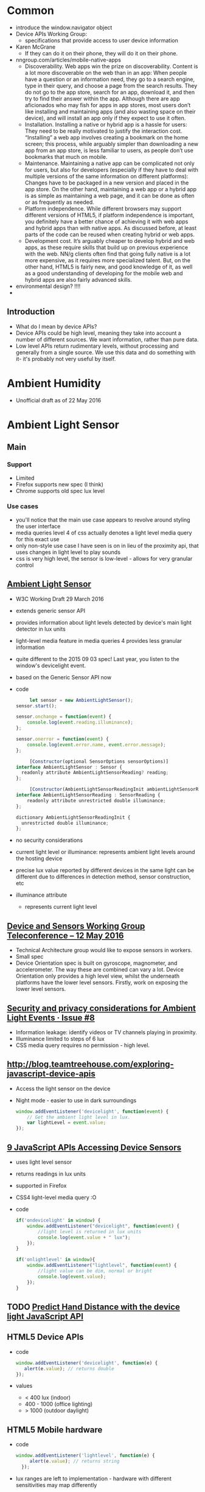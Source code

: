 * Common
  - introduce the window.navigator object
  - Device APIs Working Group:
    - specifications that provide access to user device information
  - Karen McGrane
    - If they can do it on their phone, they will do it on their
      phone. 
  - nngroup.com/articles/mobile-native-apps
    - Discoverability. Web apps win the prize on
      discoverability. Content is a lot more discoverable on the web
      than in an app: When people have a question or an information
      need, they go to a search engine, type in their query, and
      choose a page from the search results. They do not go to the app
      store, search for an app, download it, and then try to find
      their answer within the app. Although there are app aficionados
      who may fish for apps in app stores, most users don’t like
      installing and maintaining apps (and also wasting space on their
      device), and will install an app only if they expect to use it
      often.
    - Installation. Installing a native or hybrid app is a hassle for
      users: They need to be really motivated to justify the
      interaction cost. “Installing” a web app involves creating a
      bookmark on the home screen; this process, while arguably
      simpler than downloading a new app from an app store, is less
      familiar to users, as people don’t use bookmarks that much on
      mobile.
    - Maintenance. Maintaining a native app can be complicated not
      only for users, but also for developers (especially if they have
      to deal with multiple versions of the same information on
      different platforms): Changes have to be packaged in a new
      version and placed in the app store. On the other hand,
      maintaining a web app or a hybrid app is as simple as
      maintaining a web page, and it can be done as often or as
      frequently as needed. 
    - Platform independence. While different browsers may support
      different versions of HTML5, if platform independence is
      important, you definitely have a better chance of achieving it
      with web apps and hybrid apps than with native apps. As
      discussed before, at least parts of the code can be reused when
      creating hybrid or web apps.
    - Development cost. It’s arguably cheaper to develop hybrid and
      web apps, as these require skills that build up on previous
      experience with the web. NN/g clients often find that going
      fully native is a lot more expensive, as it requires more
      specialized talent. But, on the other hand, HTML5 is fairly new,
      and good knowledge of it, as well as a good understanding of
      developing for the mobile web and hybrid apps are also fairly
      advanced skills.
  - environmental design? !!!!
  -
** Introduction
   - What do I mean by device APIs?
   - Device APIs could be high level, meaning they take into account a
     number of different sources. We want information, rather than
     pure data.
   - Low level APIs return rudimentary levels, without processing and
     generally from a single source. We use this data and do something
     with it- it's probably not very useful by itself.
* Ambient Humidity
  - Unofficial draft as of 22 May 2016
* Ambient Light Sensor
** Main
*** Support
    - Limited
    - Firefox supports new spec (I think)
    - Chrome supports old spec lux level
*** Use cases
    - you'll notice that the main use case appears to revolve around
      styling the user interface
    - media queries level 4 of css actually denotes a light level
      media query for this exact use
    - only non-style use case I have seen is on in lieu of the
      proximity api, that uses changes in light level to play sounds
    - css is very high level, the sensor is low-level - allows for
      very granular control
** [[https://www.w3.org/TR/ambient-light/][Ambient Light Sensor]]
   - W3C Working Draft 29 March 2016
   - extends generic sensor API
   - provides information about light levels detected by device's main
     light detector in lux units
   - light-level media feature in media queries 4 provides less
     granular information
   - quite different to the 2015 09 03 spec! Last year, you listen to
     the window's devicelight event.
   - based on the Generic Sensor API now
   - code
     #+BEGIN_SRC js
     let sensor = new AmbientLightSensor();
sensor.start();
    
sensor.onchange = function(event) {
    console.log(event.reading.illuminance);
};

sensor.onerror = function(event) {
    console.log(event.error.name, event.error.message);
};
     #+END_SRC
     #+BEGIN_SRC js
     [Constructor(optional SensorOptions sensorOptions)]
interface AmbientLightSensor : Sensor {
  readonly attribute AmbientLightSensorReading? reading;
};
     #+END_SRC
     #+BEGIN_SRC js
     [Constructor(AmbientLightSensorReadingInit ambientLightSensorReadingInit)]
interface AmbientLightSensorReading : SensorReading {
    readonly attribute unrestricted double illuminance;
};
  
dictionary AmbientLightSensorReadingInit {
  unrestricted double illuminance;
};
     #+END_SRC
 
   - no security considerations
   - current light level or illuminance: represents ambient light
     levels around the hosting device
   - precise lux value reported by different devices in the same light
     can be different due to differences in detection method, sensor
     construction, etc
   - illuminance attribute
     - represents current light level
** [[https://www.w3.org/2016/05/12-dap-minutes.html][Device and Sensors Working Group Teleconference -- 12 May 2016]]
   - Technical Architecture group would like to expose sensors in
     workers.
   - Small spec
   - Device Orientation spec is built on gyroscope, magnometer, and
     accelerometer. The way these are combined can vary a lot. Device
     Orientation only provides a high level view, whilst the
     underneath platforms have the lower level sensors. Firstly, work
     on exposing the lower level sensors.
** [[https://github.com/w3c/ambient-light/issues/8][Security and privacy considerations for Ambient Light Events · Issue #8]]
   - Information leakage: identify videos or TV channels playing in
     proximity. 
   - Illuminance limited to steps of 6 lux
   - CSS media query requires no permission - high level.

** [[http://blog.teamtreehouse.com/exploring-javascript-device-apis]]
   - Access the light sensor on the device
   - Night mode - easier to use in dark surroundings
     #+BEGIN_SRC js
       window.addEventListener('devicelight', function(event) {
           // Get the ambient light level in lux.
           var lightLevel = event.value;
       });
     #+END_SRC
** [[http://www.webondevices.com/9-javascript-apis-accessing-device-sensors/][9 JavaScript APIs Accessing Device Sensors]]
   - uses light level sensor
   - returns readings in lux units
   - supported in Firefox
   - CSS4 light-level media query :O
   - code
     #+BEGIN_SRC js
       if('ondevicelight' in window) {
           window.addEventListener("devicelight", function(event) {
               //light level is returned in lux units
               console.log(event.value + " lux");
           });
       }

       if('onlightlevel' in window){
           window.addEventListener("lightlevel", function(event) {
               //light value can be dim, normal or bright
               console.log(event.value);
           });
       }
     #+END_SRC
** TODO [[http://www.webondevices.com/predict-hand-distance-with-device-light-javascript-api/][Predict Hand Distance with the device light JavaScript API]]
** HTML5 Device APIs
   - code
     #+BEGIN_SRC js
       window.addEventListener('devicelight', function(e) {
          alert(e.value); // returns double
       });
     #+END_SRC
   - values
     - < 400 lux (indoor)
     - 400 - 1000 (office lighting)
     - > 1000 (outdoor daylight)
** HTML5 Mobile hardware
   - code
     #+BEGIN_SRC js
     window.addEventListener('lightlevel', function(e) {
          alert(e.value); // returns string
       });
     #+END_SRC
   - lux ranges are left to implementation - hardware with different
     sensitivities may map differently
   - returned values:
     - dim - illuminance of < 50 lux
       - dark enough that light produced by a white background is eye
         straining or distracting
     - normal - illuminance of 50 - 10000 lux
       - office building hallway, dark overcast day, office lighting,
         sunrise or sunset on a clear day, overcast day
     - bright - illuminance of > 10000 lux
       - direct sunlight or similarly bright conditions that make it
         hard to see things that are not high contrast


** [[https://hacks.mozilla.org/2013/02/using-webapis-to-make-the-web-layer-more-capable/][Using WebAPIs to make the web layer more capable &#x2605; Mozilla Hacks – the...]]
   - serve different versions depending on the environment
   - code
     #+BEGIN_SRC js
window.addEventListener("devicelight", function (event) { 
    /* The level of the ambient light in lux 
       A lux value for "dim" typically begin below 50,
       and a value for "bright" begin above 10000
    */
    console.log(event.value); 
});
 
window.addEventListener("lightlevel", function (event) {
    // Possible values: "normal", "bright", "dim"
    console.log(event.value); 
});
     #+END_SRC
** [[http://alistapart.com/article/environmental-design-with-the-device-api][Environmental Design with the Device API · An A List Apart Article]]
   - returns lux units (lx) - an international measurement of light
     intensity
   - e.g. e-reader
   - adjust colour values, typography
** [[http://www.girliemac.com/blog/2014/01/12/luminosity/][Responsive UI with Luminosity Level – GirlieMac Blog]]
   - Screen readability
     - when outside, increase screen luminance
   - Ambient Light Events API
     - access light/photocensor
     - DeviceLightEvent
   - code
     #+BEGIN_SRC js
     window.addEventListener('devicelight', function(event) {
  console.log(event.value + 'lux');
});

     #+END_SRC
   - making web responsive to light
     - change ui based on light level
     - default: black text with light gray
     - under bright light: black text and white background
     - dark: white text and dark background
   - code
     #+BEGIN_SRC js
     window.addEventListener('devicelight', function(e) {
  var lux = e.value;

  if(lux < 50) { // dim
    document.body.className = 'dim';
  }
  if(lux >= 50 && lux <= 1000) {
    document.body.className = 'normal';
  }
  if(lux > 1000)  { // bright
    document.body.className = 'bright';
  } 
});

     #+END_SRC
   - support
     - Firefox 22+
** [[http://www.webondevices.com/predict-hand-distance-with-device-light-javascript-api/][Predict hand distance with the device light JavaScript API]]
   - access light sensor
   - code
     #+BEGIN_SRC js
     if('ondevicelight' in window){
    window.addEventListener('devicelight', function(event) {
        // light level is returned in lux units
        console.log(event.value);
    });
}

if('onlightlevel' in window){
    window.addEventListener('lightlevel', function(event) {
        // light value can be dim, normal or bright
    console.log(event.value);
    });
}
     #+END_SRC
** [[http://www.smartjava.org/content/adjust-colors-your-page-based-lighting-room-html5-webrtc-and-webcam][Adjust colors of your page based on the lighting of the room with HTML5, webr...]]
   - interesting alternative that uses webcam and media streams
   - code
     #+BEGIN_SRC js
         video = document.getElementById("live")
 
    navigator.webkitGetUserMedia("video",
            function (stream) {
                console.log(stream);
                video.src = webkitURL.createObjectURL(stream);
            },
            function (err) {
                console.log("Unable to get video stream!")
            }
    )

  // create a dummy context
   var ctx = $('<canvas />', {width:'320', height:'240'})[0].getContext('2d');
   ctx.drawImage(video, 0, 0, 320, 240);
   var imgd = ctx.getImageData(0, 0, 320, 240);
    var pix = imgd.data;

   function calculateLuminance(w, h) {
 
        // draw the current image
        ctx.drawImage(video, 0, 0, w, h);
        var imgd = ctx.getImageData(0, 0, w, h);
        var pix = imgd.data;
 
        var totalL = 0;
        for (var i = 0, n = pix.length; i < n; i += 4) {
            // Red, Green and Blue have different influence on the total luminance
            totalL += pix[i  ] * .3 + pix[i + 1] * .59 + pix[i + 2] * .11;
        }
 
        return totalL;
    }

            function LightenDarkenColor(col, amt) {
                var usePound = false;
                if (col[0] == "#") {
                    col = col.slice(1);
                    usePound = true;
                }
 
                var num = parseInt(col, 16);
 
                var r = (num >> 16) + amt;
 
                if (r > 255) r = 255;
                else if (r < 0) r = 0;
 
                var b = ((num >> 8) & 0x00FF) + amt;
 
                if (b > 255) b = 255;
                else if (b < 0) b = 0;
 
                var g = (num & 0x0000FF) + amt;
 
                if (g > 255) g = 255;
                else if (g < 0) g = 0;
 
                return (usePound ? "#" : "") + (g | (b << 8) | (r << 16)).toString(16);
            }

    // luminance for dark is around 300.000
    var lower = 300000;
    // luminance for bright is around 6.000.000, could be different per webcam
    var higher = 6400000;
 
    // base color that we change
    var baseColor = "666666";
 
    timer = setInterval(
            function () {
                var luminance = calculateLuminance(320, 240);
                // based on the luminance we need to set the background
                // color to a specific value. We do this by calculating
                // the required target offset
                var offsetFromCenter = ((luminance - lower) / (higher - lower)) * 100;
 
                // now we can increase the luminance of the background
                var targetColor = LightenDarkenColor(baseColor, offsetFromCenter);
 
                console.log(luminance);
 
                $("body").animate({
                    backgroundColor:"#" + targetColor
                }, 2000);
 
            }, 2000);
     #+END_SRC
** [[https://www.sitepoint.com/mobile-web-superpowers-ambient-light-api/][Mobile Web Superpowers - Ambient Light API]]
   - readability use case - ensure adequate contrast
   - lux: light intensity
   - code
     #+BEGIN_SRC js
     window.addEventListener("devicelight", function (event) {
  var luminosity = event.value;
  console.log(luminosity);
});

window.addEventListener("devicelight", function (event) {
    var luminosity = event.value;

    if (luminosity <= 5) {
      document.body.className = "darkness";
    } else if (luminosity <= 50) {
      document.body.className = "dim";
    } else if (luminosity <= 1000) {
      document.body.className = "bright";
    } else if (luminosity > 1000) {
      document.body.className = "ahhhmyeyes";
    }
  });
     #+END_SRC
   - use cases
     - 

* Battery Status API
** Tasks
*** TODO check how often events fire
*** TODO check battery vs getBattery support
** Talk Here: Battery Status API
*** Use Cases
    - display notification if amount of power is not up to the app's
      requirement, advise the user to manage their resources
      accordingly
    - e.g. estimated download time versus battery status?
    - can use to adjust app resource usage to reduce battery drain
    - save changes before the battery runs out in order to prevent data loss
    - enable auto saving
    - utility applications - collect statistics on battery usage
    - inform user if the device is charged enough to play a game, watch
      a movie
    - optimise battery consumption - e.g. email client checks server
      for new email less frequently if device is low on battery
    - word processor - save changes automatically before the battery
      runs out in order to prevent data loss
    - process on the client or process on the server
    - email applications reduce frequency for polling
    - reduce javascript processing client-side
    - offline storage of web application data
    - avoid network calls for images
*** navigator
***** getBattery()
      - provides information about the system's battery
      - returns a battery promise
      - battery promise resolved in a BatteryManager interface
      - 43 onwards
****** syntax
       #+BEGIN_SRC js
       navigator.getBattery().then(funcRef);
       #+END_SRC
       - where funcRef is a function to be called when the battery
         promise returned by navigator.getBattery gets resolved
       -
***** battery
      - used in older browsers
      - directly return the batteryManager object
*** BatteryManager
    - Interface
    - Provides ways to get information about battery charge level
    - returned from battery promise via navigator.getBattery
**** events
     - do not return event objects - access properties from
       BatteryManager interface
     - attach event listeners to the battery manager
***** chargingchange
      - battery charging state is updated
      - fired when charging attribute has changed
***** chargingtimechange
      - sent when battery charging time is updated
      - fired when chargingTime attribute changes
***** dischargingtimechange
      - when battery discharging time is updated
      - fired when the dischargingTime attribute has changed
***** levelchange
      - sent when battery level is updated
      - fired when level attribute has changed
**** attributes
***** charging
      - Read only
      - Boolean
      - Indicates whether or not the battery is charging
      - true if battery is charging, system's battery is not
        determinable, attached to the system, full, unable to report
      - false if battery is discharging
      - 
***** chargingTime
      - read only
      - number
      - Represents remaining time until battery is fully charged in seconds
      - Returns 0 if the battery is already fully charged
      - returns positive infinity if the battery is discharging or if
        implementation is unable to report the remaining charging time
***** dischargingTime
      - read only
      - Represents the remaining time until battery is fully discharged
        and system will suspend
      - Seconds
      - remaining time in seconds until system battery is completely discharged
      - returns positive infinity if the battery is charging, if
        unable to report the remaining discharging time, or if there
        is no battery attached to the system
***** level
      - represents system battery charge level
      - scaled to a value between 0.0 and 1.0
      - double (float)
      - returns 0 if battery is empty and system is about to suspend
      - returns 1.0 if battery is full, if implementation cannot
        report the battery's level, or if there is no battery attached
        to the system
      - multiply by 100 to get percentage
*** Support
**** https://github.com/pstadler/battery.js
     - Wrapper for the HTML5 Battery Status API
     - For obvious reasons, there is no polyfill.
**** Browsers
     - Edge: Under Consideration
     - Safari :(
**** Global
     - Australia: 47.86%
     - Global: 64.66%
*** Misc
    - similar uses to page visibility
    - blink has one promise per document
*** Security
    - Can be used to identify your online presence - creating a
      digital fingerprint of your device.
    - W3C - information disclosed has minimal impact on privacy,
      exposed without permission grants
    - Information is very specific- receive both seconds and
      percentages 
    - These two figures, provides one of 14 million combinations-
      becomes a unique ID for each user. Battery updates almost every
      half a minute - identify a user within 30 seconds. You could be
      identified if using a website via a proxy, then revisiting the
      same website without a proxy. Link user's new and old
      identities - use respawning.
    - Can be disabled.
    - Provide users the choice.
    - Will it stay quite so granular?
    - ‘The leaking battery: A privacy analysis of the HTML5 Battery Status API’
** [[https://www.w3.org/TR/battery-status/][Battery Status API]]
   - proposed recommendation 29 March 2016
   - changes
     - more detailed privacy considerations e.g. advice regarding high
       precision readout implications
     - very little change to the spec since late 2014 12 09
     - 2014 changes from 08 May 2012
       - exposes BatteryManager via getBattery() which returns a
         Promise instead of synchronous accessor 
       - clarifies default values
       - specifies behaviour for multiple batteries
   - we develop sites assuming that the user has enough battery for
     the task at hand
     - videos?
     - form completions?
   - spec warns naive implementation can negative impact battery
   - defer or scale back work
     - email application does not check server as often
     - save changes in word processors
   - security
     - originally - "has minimal impact on privacy or fingerprinting,
       and therefore is exposed without permission grants."
     - user agent should not expose high precision readouts of battery
       status information that can be used as a fingerprinting vector
     - MAY ask user for battery status information access -
       alternatively, enforce user permission requirement in private
       browsing modes
     - should inform user of the API use by scripts in an uninstrusive
       manner, aiding transparency, allowing user to revoke API access
     - may obfuscate exposed value - authors cannot directly know if a
       hosting device has no battery, is charging, or is exposing fake
       values
*** navigator
    - Each browsing context has a battery promise.
    - The battery promise is set to null.
    - The Promise object holds a BatteryManager.
    - Call the getBattery():
      - if batteryPromise is not null, return the battery promise.
      - Otherwise, set battery promise to a new Promise
      - return battery promise, continue asynchronously
      - Create a new BatteryManager object - let battery be that
        object
      - Resolve the battery promise with battery (BatteryManager
        object)
    - code
      #+BEGIN_SRC js
      partial interface Navigator {
    Promise<BatteryManager> getBattery ();
};
      #+END_SRC
*** BatteryManger
    - represents current battery status information of hosting device
    - attributes
      - charging: charging state
      - chargingTime: represents time remaining in seconds until
        battery is fully charged
      - dischargingTime: represents time remaining in seconds until
        completely discharged
      - level: level of system's battery
    - default values, used when unable to report battery status
      information - cannot report values for any attributes, due to a
      system preference, limitation, or no battery
      - charging = true
      - chargingTime = 0
      - dischargingTime = positive infinity
      - level = 1.0
    - emulates a full battery, to reduce potential for fingerprinting
      and to prevent applications from degrading performance

    - events
      - chargingtimechange
      - dischargingtimechange
      - levelchange
      - left to implementations - check!

    - code
      #+BEGIN_SRC js
      interface BatteryManager : EventTarget {
    readonly        attribute boolean             charging;
    readonly        attribute unrestricted double chargingTime;
    readonly        attribute unrestricted double dischargingTime;
    readonly        attribute double              level;
                    attribute EventHandler        onchargingchange;
                    attribute EventHandler        onchargingtimechange;
                    attribute EventHandler        ondischargingtimechange;
                    attribute EventHandler        onlevelchange;
};
      #+END_SRC
**** Multiple Batteries
     - exposes a unified view of batteries
     - if one is charging, charging is set to true
     - chargingTime: set to maximum charging time of individual
       batteries if charging in parallel, and the sum of the
       individual charging times if charging serially
     - dischargingTime - set to maximum discharging time of individual
       batteries if discharging in parallel, and sum of individual
       discharging times if discharging serially
     - level - set to average of the levels of batteries of same
       capacity, or weighted average of battery level attributes for
       batteries of different capacities
**** Event handlers
     - chargingchange
     - chargingtimechange
     - dischargingtimechange
     - levelchange
**** Examples
     #+BEGIN_SRC js
     // We get the initial value when the promise resolves ...
navigator.getBattery().then(function(battery) {
  console.log(battery.level);
  // ... and any subsequent updates.
  battery.onlevelchange = function() {
    console.log(this.level);
  };
});
     #+END_SRC
     #+BEGIN_SRC js
     navigator.getBattery().then(function(battery) {
  console.log(battery.level);
  battery.addEventListener('levelchange', function() {
    console.log(this.level);
  });
});
     #+END_SRC
     #+BEGIN_SRC js
     window.onload = function () {
      function updateBatteryStatus(battery) {
        document.querySelector('#charging').textContent = battery.charging ? 'charging' : 'not charging';
        document.querySelector('#level').textContent = battery.level;
        document.querySelector('#dischargingTime').textContent = battery.dischargingTime / 60;
      }

      navigator.getBattery().then(function(battery) {
        // Update the battery status initially when the promise resolves ...
        updateBatteryStatus(battery);

        // .. and for any subsequent updates.
        battery.onchargingchange = function () {
          updateBatteryStatus(battery);
        };

        battery.onlevelchange = function () {
          updateBatteryStatus(battery);
        };

        battery.ondischargingtimechange = function () {
          updateBatteryStatus(battery);
        };
      });
    };
     #+END_SRC

** The State of Browser APIs - 1
*** [[http://hwclass.in/2016/03/09/the-next-generation-of-browser-apis/]]
    - 2016-03-09
*** Battery Status API
    - get charging information from the computer
    - get battery status of machine in the form of a double between 0 and 1
    - uses the navigator object via getBattery()
    - Firefox versions below 42 uses navigator.battery
      #+BEGIN_SRC js
        if (navigator.getBattery()) {  
            var battery = navigator.getBattery()
            console.log(battery.level * 100); //a double value our battery
        }
      #+END_SRC
    - Track charging level via levelchange
      #+BEGIN_SRC js
        navigator.getBattery().then(function(battery) {  
            battery.addEventListener('levelchange', function() {
                console.log('Battery Status : ' + this.level * 100 + ' %');
            });
        });
      #+END_SRC
    - Support:
      - Chrome 45
      - Firefox 43
      - Opera 34
      - IE No support
      - Safari No support
** How to Use the HTML5 Battery Status API
*** [[http://www.sitepoint.com/html5-battery-status-api/]]
    - 2013-12-19
*** Causes of Battery Drain
    - The screen:
      - switch to a light on dark theme
      - Disable non-critical CSS3 and JavaScript animations
      - Avoid DOM changes
    - Network activity:
      - Slow down / stop Ajax polling
      - Use AppCache or Service workers to make an offline application
      - Store data on the client using Web Storage
      - Avoid requests for non-critical assets e.g. images
    - Audible / tactile output
      - Sound / vibration drains battery.
      - Shorten effects, disable it
    - Processing
      - Action games
      - Avoid complex ongoing client-side calculations
*** Cross browser battery object
    - Early implementation (outdated)
    #+BEGIN_SRC js
      var battery = navigator.battery || navigator.webkitBattery || navigator.mozBattery || navigator.msBattery;

      if (battery) {
          // battery API supported
      }
    #+END_SRC
*** Properties
    - Charging or above certain level
      #+BEGIN_SRC js
        var enableEffects = (battery.charging || battery.level > 0.25);

        // vibrate for one second
        if (enableEffects) navigator.vibrate(1000);
      #+END_SRC
      - Progressive enhancement!
    - chargingTime: time in seconds until charging reaches 100%
    - dischargingTime: time in seconds until the battery is completely
      discharged
*** Battery Status Events
    - chargingchange: device has changed from charging to discharging
      or discharging to charging
    - levelchange: battery level has changed
    - chargingtimechange: change in time until battery is fully charged
    - dischargingtimechange: change in time until battery is fully discharged
    - We can make better decisions!
*** Example
    #+BEGIN_SRC js

      (function() {

          "use strict";

          // detect battery support
          var battery = navigator.battery || navigator.webkitBattery || navigator.mozBattery || navigator.msBattery || null;

          if (battery) {

              // meter element
              var meter = document.getElementsByTagName("meter")[0],
                  status = document.getElementById("status");

              // battery status change
              window.onload = battery.onlevelchange = battery.onchargingchange = function() {

                  meter.value = battery.level;
                  meter.textContent = Math.floor((battery.level*100)+"%");
                  var s;
                  if (battery.charging) {
                      s = "CHARGING: fully charged in " + battery.chargingTime;
                  }
                  else {
                      s = "DISCHARGING: time remaining " + battery.dischargingTime;
                  }
                  status.textContent = s + " seconds";

              };

              // enable battery meter
              document.getElementById("nosupport").style.display = "none";
              document.getElementsByTagName("article")[0].style.display = "block";

          }

      }());

    #+END_SRC
** Battery Status API
*** [[https://developer.mozilla.org/en-US/docs/Web/API/Battery_Status_API]]
*** About
    - provides information about the system's battery charge level
    - provides events
    - can use to adjust app resource usage to reduce battery drain
    - save changes before the battery runs out in order to prevent data loss
    - extends window.navigator
    - navigator.getBattery()
      - returns a battery promise
      - promise resolves in a BatteryManager object
*** events
    - chargingchange
    - levelchange
    - chargingtimechange
    - dischargingtimechange
*** Example
    #+BEGIN_SRC js
      navigator.getBattery().then(function(battery) {
          function updateAllBatteryInfo(){
              updateChargeInfo();
              updateLevelInfo();
              updateChargingInfo();
              updateDischargingInfo();
          }
          updateAllBatteryInfo();

          battery.addEventListener('chargingchange', function(){
              updateChargeInfo();
          });
          function updateChargeInfo(){
              console.log("Battery charging? "
                          + (battery.charging ? "Yes" : "No"));
          }

          battery.addEventListener('levelchange', function(){
              updateLevelInfo();
          });
          function updateLevelInfo(){
              console.log("Battery level: "
                          + battery.level * 100 + "%");
          }

          battery.addEventListener('chargingtimechange', function(){
              updateChargingInfo();
          });
          function updateChargingInfo(){
              console.log("Battery charging time: "
                          + battery.chargingTime + " seconds");
          }

          battery.addEventListener('dischargingtimechange', function(){
              updateDischargingInfo();
          });
          function updateDischargingInfo(){
              console.log("Battery discharging time: "
                          + battery.dischargingTime + " seconds");
          }

      });
    #+END_SRC
*** Support
    - Chrome 39
    - Chrome for Android - 42
      - BatteryManager.chargingTime, BatteryManager.dischargingTime
        always equal to infinity
    - Firefox
      - Navigator.getBattery supported in Firefox 43 onwards
      - Navigator.battery is deprecated but supported by Firefox
        - returns the batteryManager object directly
      - Linux requires UPower
    - Safari
      - No support
** Using the Battery Status API to Optimize Your Development
*** [[http://www.sitepoint.com/using-the-battery-status-api-to-optimize-your-development/]]
*** Introduction
    - Access information about the user's battery
    - In development since early 2011
*** Use
    - Specification is not finalised so should be used to progressively
      enhance your application. If you see navigator.battery, this is
      deprecated.
    - Customise Geolocation elements:
      - Have a lower accuracy
      - Don't request usage of inbuilt GPS
      - Provide option between lower battery usage or higher accuracy
    - Set video streams or playback to lower quality by default
      - Data transfers quicker, less intensive on the device
      - Option to download high quality stream
    - CSS Animations
      - Reduce complex CSS animations
      - Provide a more basic interface
    - Determine interval for background tasks
      - E.g. Ajax, Web Workers
      - Use state to determine how frequently tasks should be called
      - Minimise network usage
    - Idea should be to provide reasonable defaults, then enhance
      applications when we know. Or provide warnings, etc
*** Browser Support
    - Mobile
      - Firefox mobile has supported for over 3 years! 18+ January 2013
      - Opera 25+ October 2014
      - Chrome 40+ April 2015
    - Desktops
      - Firefox 18+ 2012
      - Chrome 39 October 2014
      - Opera 25 October 2014
*** Practical Example: Reducing Background API Calls
    - Set default intervals for data and processor-intensive tasks
    - Websites request information dynamically - using Ajax to push /
      pull data
    - Often started by default in the background. Choose default
      experience for the user
    - set conservative default settings
** HTML5 Battery API
*** [[http://jaspreetchahal.org/html5-battery-api/]]
*** Use
    - slow down re-polling of server
    - alert user when accessing / loading images
*** Old syntax
    - navigator.battery || navigator.webkitBattery || navigator.mozBattery
    -
*** Events
    #+BEGIN_SRC js
      // adds a "charging time change" event listener
      batteryObj.addEventListener("chargingtimechange", function() {
        console.warn("Event: Battery charge time change, Value: ", batteryObj.chargingTime);
      }, false);
      // adds a "discharging time change" event listener
      batteryObj.addEventListener("dischargingtimechange", function() {
        console.warn("Event: Battery discharging time change, value: ", batteryObj.dischargingTime);
      }, false);
      // adds a levelchange event listener
      batteryObj.addEventListener("levelchange", function() {
        console.warn("Event: Battery level change, Value: ", batteryObj.level);
      }, false);
      // adds a chargingchange event listener
      batteryObj.addEventListener("chargingchange", function() {
        console.warn("Event: Battery charge change, Value: ", batteryObj.charging);
      }, false);

    #+END_SRC
** HTML5 Battery Status API
*** [[https://steveedson.co.uk/html5/battery-api/]]
*** Uses
    - stop or reduce Ajax requests
    - OLED screen - switch to a dark themed stylesheet and reduce the
      power consumption on the device
    - prompt the user to save an article to read later, with a service
      such as instapaper or pocket
    - save data that the user is working on before it is lost

*** Use
    - spec has not been finalised
    - fetch data asynchronously
    - use Promise: first parameter for success, second parameter for failure
    - charging:
      - if infinity, is because not enough data or device never charges
        / discharges
      - on mobiles, often not available - so set to infinity always

    #+BEGIN_SRC js
      navigator.getBattery().then(batterySuccess, batteryFailure);

    #+END_SRC
    #+BEGIN_SRC js
      var battery;

      /**
       ,* Successful callback providing a Battery Manager object.
       ,* @param batteryManager
       ,*/
      function batterySuccess(batteryManager) {
          battery = batteryManager;

          updatedBatteryStats();
      }

      /**
       ,* Failure callback.
       ,*/
      function batteryFailure() {
          // Fail gracefully.
      }


    #+END_SRC

*** Event handling
    #+BEGIN_SRC js
      // Register event handlers
      battery.addEventListener('chargingchange', updatedBatteryStats);
      battery.addEventListener('chargingtimechange', updatedBatteryStats);
      battery.addEventListener('dischargingtimechange', updatedBatteryStats);
      battery.addEventListener('levelchange', updatedBatteryStats);

    #+END_SRC

*** Full use
    #+BEGIN_SRC js
      // Initialise Variables
      var battery;

      // Define functions

      /**
       ,* Successful callback providing a Battery Manager object.
       ,* @param batteryManager
       ,*/
      function batterySuccess(batteryManager) {
          // Assign batteryManager to globally 
          //   available `battery` variable.
          battery = batteryManager;

          // Register event handlers  
          battery.addEventListener('chargingchange', updatedBatteryStats);
          battery.addEventListener('chargingtimechange', updatedBatteryStats);
          battery.addEventListener('dischargingtimechange', updatedBatteryStats);
          battery.addEventListener('levelchange', updatedBatteryStats);

          // Process updated data
          updatedBatteryStats();
      }

      /**
       ,* Failure callback.
       ,*/
      function batteryFailure() {
          // Fail gracefully. 
      }

      /**
       ,* Update HTML with current battery stats
       ,*/
      function updatedBatteryStats() {
          // Example data in window.battery:
          //   BatteryManager
          //     charging: false
          //     chargingTime: Infinity
          //     dischargingTime: 12600
          //     level: 0.56
          //     onchargingchange: null
          //     onchargingtimechange: null
          //     ondischargingtimechange: null
          //     onlevelchange: null
      }

      if("getBattery" in navigator) {
          // API is supported

          // Request battery manager object.
          navigator.getBattery().then(batterySuccess, batteryFailure);

      } else {
          // API is not supported, fail gracefully.
      }

    #+END_SRC
** JavaScript Battery API
*** [[https://davidwalsh.name/javascript-battery-api]]
*** Functionality
    - callback provided to then is given a BatteryManager object
      #+BEGIN_SRC js
      navigator.getBattery().then(function(result) {});
      #+END_SRC
    - BatteryManager object
      #+BEGIN_SRC js
        BatteryManagery {
            charging: false,
            chargingTime: Infinity,
            dischargingTime: 8940,
            level: 0.59,
            onchargingchange: null,
            onchargingtimechange: null,
            ondischargingtimechange: null,
            onlevelchange: null
        }    
      #+END_SRC
*** Issues
    - Old API had issues with Mac device batteries.
    - Promise based now. Old used synchronous.
** HTML5 Battery Status API
*** [[http://code.tutsplus.com/tutorials/html5-battery-status-api--mobile-22795]]
*** About
    - W3C Candidate Recommendation - but has not changed much
      since 2012. Current API most likely won't change.
    -
*** Examples
    - temporarily pause long-running processes
    - proactive action - if application manages content, then it may be
      useful to save the user's data more frequently
    - switch to a light on dark theme - screen draws less power from
      the battery
    -
** 10 HTML5 APIs Worth Looking Into
*** [[http://www.sitepoint.com/10-html5-apis-worth-looking/]]
*** Battery Status
** [[http://www.webondevices.com/9-javascript-apis-accessing-device-sensors/][9 JavaScript APIs Accessing Device Sensors]]
   - prevent complex animations or calculations
   - both mobile and laptop
   - me: don't download double density images?
   - code
     #+BEGIN_SRC js
       var battery = navigator.battery || navigator.webkitBattery || navigator.mozBattery;

       function logBattery(battery) {
           console.log(battery.level);
           console.log(battery.charging);
           console.log(dischargingTime);

           battery.addEventListener('chargingchange', function() {
               console.log('Battery chargingchange event: ' + battery.charging);
           }, false);
       }

       if (navigator.getBattery) {
           navigator.getBattery().then(logBattery);
       } else if (battery) {
           logBattery(battery);
       }
     #+END_SRC
** [[https://hacks.mozilla.org/2013/02/using-webapis-to-make-the-web-layer-more-capable/][Using WebAPIs to make the web layer more capable &#x2605; Mozilla Hacks – the...]]
   - code
     #+BEGIN_SRC js
       var battery = navigator.battery; 
       if (battery) { 
           var batteryLevel = Math.round(battery.level * 100) + "%", 
               charging = (battery.charging)? "" : "not ", 
               chargingTime = parseInt(battery.chargingTime / 60, 10), 
               dischargingTime = parseInt(battery.dischargingTime / 60, 10);
 
               // Set events 
               battery.addEventListener("levelchange", showStatus);
               battery.addEventListener("chargingchange", showStatus);
               battery.addEventListener("chargingtimechange", showStatus);
               battery.addEventListener("dischargingtimechange", showStatus);
        }
     #+END_SRC
** [[http://alistapart.com/article/environmental-design-with-the-device-api][Environmental Design with the Device API · An A List Apart Article]]
   - should not assume that small screen should get small images
   - battery api provides not just a snapshot, but also events
** TODO [[https://www.theguardian.com/technology/2015/aug/03/privacy-smartphones-battery-life][How your smartphone's battery life can be used to invade your privacy | Techn...]]
* getUserMedia
** [[http://www.sitepoint.com/10-html5-apis-worth-looking/]]
*** getUserMedia API
    - access to multimedia stream from local devices
    - real time communication, tutorials, lesson recording
    - accepts parameters as an object of constraints, a success
      callback, and a failure callback
    - can control the requested stream - high resolution or low
    - desktop browser support is Chrome 21+, Firefox 17+, Opera
      18+. Mobile support Chrome 32+, Firefox 26+, Opera 12+.
* Device Orientation API
** Main
*** Support
    - Support
      - IE11
      - Supported in Edge fully!
      - Partial support - lack of compassneedscalibration event support.
      - Not supported in Safari.
      - Supported in iOS Safari.
      - Global: 85.44%
      - Australia: 88.73%
    - DeviceOrientationEvent.beta
      - -90 and 90 values on mobile Safari
      - 180 and -180 on Firefox
    - DeviceOrientationAlpha
      - Safari does not implement the spec correctly. Alpha is
        arbitrary, instead of relative to true north.
      - Safari offers webkitCompassing, which has the opposite sign to
        alpha, and is relative to magnetic north instead of true
        north.
    - IE Mobile has no support
** EdX
*** Introduction
    - use dev tools to fake the orientation values, using mobile
      device emulation mode.
*** The coordinate system and Euler angles
    - Transformation from the Earth coordinate frame to the device
      coordinate frame uses the following rotations.
    - Rotations use the right-hand convention. Positive rotation
      around an axis is clockwise when viewed along the positive
      direction of the axis.
**** alpha
     - Alpha in 0 - 360
     - Rotation around the Z axis
     - Device in the initial position
     - Device rotated through angle alpha about z axis
**** beta
     - Beta in -180 - 180
     - Rotation around the x axis
**** gamma
     - Gamma in -90 - 90
     - Rotation around the y axis
*** Get different angles using the JavaScript HTML5 orientation API
**** Typical Use
     - Use:
       - Test if your browser supports the orientation
       - Define a listener for the deviceorientation event
       - Get the angles from the event
     -
**** Interesting Uses
     - Mix orientation API and websockets
     - Control the movement of the logo shown!
     - Cool use case :D
*** Introduction
    - Deals with accelerations
    - Uses
      - Controlling a game
        - Monitor device orientation and interpret tilting in a
          certain direction as a means to control and on-screen sprite
      - Gesture recognition
        - Monitor device acceleration and apply signal processing to
          recognise specific gestures - e.g. a shaking gesture to
          clear a web form
      - Mapping
        - Use orientation to correctly align the map with reality
    -
*** Basic Usage
    - Returns more than just rotation information.
    - Returns acceleration information about device current motion.
    - Acceleration along the X axis, Y axis, and Z axis.
    - Measured in meters per second squared.
    - Accleration returned as an acceleration event.
    - Two properties:
      - accelerationIncludingGravity
      - acceleration
        - excludes the effects of gravity.
    - There are two properties, as some devices are able to exclude
      the effect of gravity if equipped with a gyroscope.
    - There is acceleration due implicitly to gravity.
    - If the device does not have a gyroscope, the acceleration
      property will be null.
    - All iOS devices have a gyroscope.
*** About Acceleration
    - Device motion is a superset of the device orientation event.
    - It returns data about the rotation information.
    - Includes acceleration information about the device.
    - The acceleration data is returned in three axes: x, y, z.
    - Measured in m/s^2.
    - Some devices do not have the hardware to exclude the effect of
      gravity.
*** Common Steps
    - Principles
      - Test if API is supported
      - Add listener for devicemotion events
      - Get acceleration values from the DOM event
*** Common processing with acceleration values
    - Test value of the acceleration.z property:
      - If > 0, device is facing up
      - Otherwise, facing down
        #+BEGIN_SRC js
          // For example, if acceleration.z is > 0 then the phone is facing up
          var facingUp = -1;
          if (acceleration.z > 0) {
              facingUp = +1;
          }
        #+END_SRC
    - Compute the angle corresponding to the Left / Right and Front
      / Back tilts.
      #+BEGIN_SRC js
       
        function deviceMotionHandler(eventData) {
            // Grab the acceleration including gravity from the results
            var acceleration = eventData.accelerationIncludingGravity;
            // Convert the value from acceleration to degrees
            // acceleration.x|y is the acceleration according
            //  to gravity, we'll assume we're on  Earth and divide
            // by 9.81 (earth gravity) to get a percentage value, 
            // and then multiply that by 90 to convert to degrees.
            var tiltLR = Math.round(((acceleration.x) / 9.81) * -90);
            var tiltFB = Math.round(((acceleration.y + 9.81) / 9.81) * 90 * facingUp);
            // ... do something
        }

      #+END_SRC
    - Compute the vertical (direction of the sky)
      #+BEGIN_SRC js
        var angle = Math.atan2(accel.y,accel.x);
        var canvas = document.getElementById('myCanvas');
        var ctx = canvas.getContext('2d');
 
        ctx.moveTo(50,50);
        // Draw sky direction in the canvas
        ctx.lineTo(50-50*Math.cos(angle),50+50*Math.sin(angle));
        ctx.stroke();
      #+END_SRC
    - Use acceleration values to move on screen
      #+BEGIN_SRC js
        ball.x += acceleration.x;
        ball.y += acceleration.y;
      #+END_SRC
    -
*** Example
    - X and Y acceleration values can be used for indicating the
      sky's direction (vertical)
    - Z acceleration is an indicator for the face up / face down
      orientation of the device
** [[http://blog.teamtreehouse.com/exploring-javascript-device-apis]]
   #+BEGIN_SRC js
     // Check to make sure the browser supprots DeviceOrientationEvents
     if (window.DeviceOrientationEvent) {
         // Create an event listener
         window.addEventListener('deviceorientation', function(event) {
             // Get the left-to-right tilt (in degrees).
             var tiltLR = event.gamma;

             // Get the front-to-back tilt (in degrees).
             var titleFB = event.beta;

             // Get the direction of the device (in degrees).
             var direction = event.alpha;
         });
     }
   #+END_SRC
** [[http://www.webondevices.com/9-javascript-apis-accessing-device-sensors/][9 JavaScript APIs Accessing Device Sensors]]
   - get rotation angles in three dimensions
   - IE for Windows Phone supported from Version 11
   #+BEGIN_SRC js
     if (window.DeviceOrientationEvent) {
         window.addEventListener('deviceorientation', function(eventData) {
             // gamma is the left-to-right tilt in degrees
             console.log(eventData.gamma);

             // beta is the front-to-back tilt in degrees
             console.log(eventData.beta);

             // alpha is the compass direction the device is facing in degrees
             console.log(eventData.alpha);
         }, false);
     }
   
   #+END_SRC
   - uses accelerometer for device movement
   - detects acceleration, not speed
   - support iOS, Android
   - IE for Windows Phone supported from Version 11
*** code
    #+BEGIN_SRC js
      if (window.DeviceMotionEvent) {
          window.addEventListener('devicemotion', function(eventData) {   
              // Acceleration
              console.log(eventData.acceleration.x);
              console.log(eventData.acceleration.y);
              console.log(eventData.acceleration.z);
    
              // Acceleration including gravity
              console.log(eventData.accelerationIncludingGravity.x);
              console.log(eventData.accelerationIncludingGravity.y);
              console.log(eventData.accelerationIncludingGravity.z);

              // Rotation rate
              console.log(eventData.rotationRate.alpha);
              console.log(eventData.rotationRate.beta);
              console.log(eventData.rotationRate.gamma);
          }, false);
      }
    #+END_SRC
** [[http://www.girliemac.com/presentation-slides/html5-mobile-2014/device.html#6][HTML5 Device APIs]]
   - The device orientation event is fired when new data is available
     from a magnetometer sensor. Device orientation supplies the
     physical orientation of the device.
   - code
     #+BEGIN_SRC js
     if (window.DeviceOrientationEvent) {
         window.addEventListener('deviceorientation', function(e) {
           compass   = e.alpha; // degree
               frontBack = e.beta;
               leftRight = e.gamma;
               // ...
         }, false);
       }
     #+END_SRC
   - Device motion supplies the acceleration of the
     device. Compassneedscalibration iOS5 has webkitCompassingHeading
     property, but is not a standard
** HTML5 Mobile Hardware
   - gyroscope
   - accelerometer
   - compass
   - events
     - deviceorientation
     - devicemotion
     - compassneedscalibration
   - code
     #+BEGIN_SRC js
     if (window.DeviceOrientationEvent) {
         window.addEventListener('deviceorientation', function(e) {
           a = Math.floor(e.alpha);
               b = Math.floor(e.beta);
               g = Math.floor(e.gamma);
               el.style.transform = 'rotateZ('+a+'deg) 
                                  rotateX('+b+'deg) rotateY('+g+'deg)';
         }, true);
       } 
                
     #+END_SRC
   - not raw sensor data
   - high level data agnostic to the source of information - common
     sources are gyroscope, accelerometer, compass
   - deviceorientation fired when new information is fired from the
     magnometer sensor, supplies physical orientation of the device
   - devicemotion supplies acceleration of device
   -
** HTML5 Mobile Approach
   - deviceorientation: expressed as a series of rotations from a
     local coordinate frame
   - devicemotion: expressed in Cartesian coordinates in a coordinate
     frame defined in the device
   - compassneedscalibration
     - inform websites that a compass being used to provide data for
       one of these events needs calibration
     - webkitCompassHeading property in iOS5
** [[http://w3c.github.io/deviceorientation/spec-source-orientation.html][DeviceOrientation Event Specification]] W3C Working Draft 1 December 2011
*** Introduction
    - Obtain information about physical orientation and movement
    - Not raw sensor data- provides high level data.
    - Common sources
      - Gyroscope
      - Compass
      - Accelerometer
    - deviceorientation
      - physical orientation of the device
      - expressed as rotations from a local coordinate frame
      - code
        #+BEGIN_SRC js
              window.addEventListener("deviceorientation", function(event) {
          // process event.alpha, event.beta and event.gamma
      }, true);
        #+END_SRC
      - device lying flat on a horizontal surface with the top of the
        screen pointing west:
        #+BEGIN_SRC js
        {alpha: 90,
       beta: 0,
       gamma: 0};
        #+END_SRC
      - to get the compass heading
        - subtract alpha from 360
        - 
      
    - devicemotion
      - acceleration of the device
      - expressed in Cartesian coordinates in a coordinate frame
        defined in the device
      - supplies rotation rate of the device about a local coordinate
        frame
      - should provide acceleration of the device's center of mass
        where practical
      - code
        #+BEGIN_SRC js
        window.addEventListener("devicemotion", function(event) {
          // Process event.acceleration, event.accelerationIncludingGravity,
          // event.rotationRate and event.interval
      }, true);
        #+END_SRC
        - device has an acceleration of zero and
          accelerationIncludingGravity of
          #+BEGIN_SRC js
                {x: 0,
       y: 0,
       z: -9.81};
          #+END_SRC
        - device in free fall
          #+BEGIN_SRC js
          {x: 0,
       y: 0,
       z: -9.81};
          #+END_SRC
        - device in vehicle
          #+BEGIN_SRC js
          {acceleration: {x: v^2/r, y: 0, z: 0},
       accelerationIncludingGravity: {x: v^2/r, y: 0, z: 9.81},
       rotationRate: {alpha: 0, beta: 0, gamma: -v/r*180/pi} };
          #+END_SRC
    - compassneedscalibration
      - inform web sites that the compass used needs calibration
      - code
        #+BEGIN_SRC js
              window.addEventListener("compassneedscalibration", function(event) {
          alert('Your compass needs calibrating! Wave your device in a figure-eight motion');
          event.preventDefault();
      }, true);
        #+END_SRC
*** Description
**** deviceorientation
     - fires on window object
     - fires whenever a significant change in orientation occurs, this
       is left up to the implementation
     - properties
       - specify orientation of device in terms of the transformation
         from a coordinate frame fixed on Earth to a coordinate frame
         fixed in the device
     - Earth coordinate frame
       - East, North, Up frame at the user's location
       - 3 axes: the ground plane is tangent to the spheriod of the
         World Geodetic System 1984 at the user's location
       - East (X): in the ground plane, perpendicular to the North
         axis and positive towards the East
       - North (Y): in the ground plane and positive towards True
         North (towards the North Pole)
       - Up (Z): perpendicular to the ground plane and positive upwards
     - Mobile device:
       - device coordinate frame relative to the screen in its
         standard orientation - typically portrait
     - Laptop:
       - device coordinate frame defined relative to the integrated keyboard
     - x: plane of screen / keyboard is positive towards the right
       hand side of the screen or keyboard
     - y: plane of the screen or keyboard is positive towards the top
       of the screen or keyboard
     - z: perpendicular to the screen or keyboard, positive out of the
       screen or keyboard
     - transformation from the Earth coordinate frame to the device
       coordinate frame
     - Rotations must use the right hand convention: positive rotation
       around an axis is clockwise when viewed along the positive
       direction of the axis
     - With two frames aligned, the rotations are applied:
       - rotate the device frame around its axis by alpha degrees [0, 360]
       - rotate the device frame around its x axis by beta degrees,
         with beta in [-180, 180]
       - rotate the device frame around its y axis by gamma degrees,
         with gamma in [-90, 90]
     - Angles alpha, beta and gamma form intrinsic Tait-Bryan angles
       of type Z-X'-Y"
       - choice of angles follows mathematical convention
       - alpha is in the opposite sense to a compass heading
     - implementations unable to provide absolute values for the three
       angles may provide values relative to some arbitrary
       orientation (see iphones)
       - absolute property must be set to true in this case
     - if implementations cannot provide all three angles, must set
       values to null. if it can never provide orientation
       information, event must be fired with all properties set to null
**** compassneedscalibration
     - user agent determines if compass needs calibration
     - only fire event if calibrating the compass will increase
       accuracy of the data provided by the deviceorientation
     - user agent should present calibration details - or websites can
       provide alternative calibration ui
**** devicemotion
     - acceleration provides acceleration relative to the Earth frame,
       expressed in the body frame
       - expressed in m/s^2
     - implementations unable to provide acceleration data without the
       effect of gravity (e.g. due to lack of gyroscope) can supply
       acceleration including the effect of gravity
       - less useful
       - accelerationIncludingGravity
     - rotationRate
       - provides rate of rotation of hosting device in space
       - expressed as rate of change of the angles
       - expressed in degrees per second
     - interval
       - provide interval at which data is obtained from underlying hardware
       - expressed in milliseconds
     - if it cannot provide all properties, those are set to null
*** Use Cases
    - controlling a game
      - interpret tilting via device orientation
    - gesture recognition
      - monitor device acceleration
      - apply signal processing to recognise certain gestures
      - e.g. shake to clear a web form
    - mapping
      - align map with reality
      -
**** Requirement
     - provide data that describes the physical orientation
     - provide data describing motion in space of the device
     - allow web applications to register changes
     - aganostic to the underlying sources of orientation and motion
       data
     - uses DOM event framework
*** Worked example
    - shows how to determine compass heading that the user is facing
      when holding the device with the screen vertical
    - e.g. augmented reality system
** [[http://w3c.github.io/deviceorientation/spec-source-orientation.html][DeviceOrientation Event Specification]] Editor's Draft 26 February 2016
   - Introduces deviceorientationabsolute
     - additional sensors such as the magnetometer can be used to
       provide an absolute orientation
     - absolute is set to true
** [[http://www.html5rocks.com/en/tutorials/device/orientation/][This End Up: Using Device Orientation and Device Motion As An Input Method - ...]]
*** Device Orientation Data
    - align device with local earth frame
      - lay device flat
      - device pointing north
      - laptop screen 90 deg + keyboard inline with the surface
*** Device Motion Data
    - acceleration data returned as a coordinate frame with three axes
      x y and z
      - x: side to side across mobile screen
      - y: front to back across mobile screen
      - z: straight up out
    - rotation uses Euler angles to represent difference between the
      device and its normal position and its current position
      - returns the number of degrees different from normal
    - beta: number of degrees the device is tilted front to back
    - gamma: number of degrees the device is tilted side-to-side
    - alpha: number of degrees the device is rotated around z-axis
    - most people use phone rotated around the x axis so screen is
      facing them
*** Differences in Browsers
    - most browsers return compass heading for alpha - when the device
      is pointing north, it is zero
    - iOS Safari alpha is based on the direction the device was
      pointing when device orientation was first requested
    - the compass heading is available in the webkitCompassHeading
      parameter
*** Events
    - Device orientation
      - returns rotation data
      - beta: how much device is leaning front to back
      - gamma: side to side
      - alpha: direction device is facing (if it has a compass)
    - Device motion
      - superset of the device orientation event
      - returns rotation data
      - also returns acceleration information
      - acceleration excludes the effects of gravity
      - normal position
        - not accelerating
          - acceleration: {0, 0, 0}
          - accelerationIncludingGravity: {0, 0, 9.81}
        - accelerating up
          - acceleration: {0, 0, 5}
          - accelerationIncludingGravity: {0, 0, 14.81}
        - accelerating forward
          - acceleration: {0, 2, 0}
          - accelerationIncludingGravity: {0, 2, 9.81}
        - accelerating right
          - acceleration: {3, 0, 0}
          - accelerationIncludingGravity: {3, 0, 9.81}
        - accelerating up and to the right
          - acceleration: {5, 0, 5}
          - accelerationIncludingGravity: {5, 0, 14.81}
      - mobile phone rotated along the x-axis so screen is
        perpendicular to its normal position
        - not accelerating
          - acceleration: {0, 0, 0}
          - accelerationIncludingGravity: {0, 9.81, 0}
        - accelerating up
          - acceleration: {0, 5, 0}
          - accelerationIncludingGravity: {0, 14.81, 0}
        - accelerating forward
          - acceleration: {0, 0, 2}
          - accelerationIncludingGravity: {0, 9.81, 2}
        - accelerating right
          - acceleration: {3, 0, 0}
          - accelerationIncludingGravity: {3, 9.81, 0}
        - accelerating up and to the right
          - acceleration: {5, 5, 0}
          - accelerationIncludingGravity: {5, 14.81, 0}
*** Use
    - Check for compatability
    - code
      #+BEGIN_SRC js
      if (window.DeviceOrientationEvent) {
 console.log("DeviceOrientation is supported");
}
      #+END_SRC
    - add event listener
      #+BEGIN_SRC js
      if (window.DeviceOrientationEvent) {
  // Listen for the event and handle DeviceOrientationEvent object
  window.addEventListener('deviceorientation', devOrientHandler, false);
}
      #+END_SRC
    - handle event
      #+BEGIN_SRC js
      if (window.DeviceOrientationEvent) {
  document.getElementById("doEvent").innerHTML = "DeviceOrientation";
  // Listen for the deviceorientation event and handle the raw data
  window.addEventListener('deviceorientation', function(eventData) {
    // gamma is the left-to-right tilt in degrees, where right is positive
    var tiltLR = eventData.gamma;

    // beta is the front-to-back tilt in degrees, where front is positive
    var tiltFB = eventData.beta;

    // alpha is the compass direction the device is facing in degrees
    var dir = eventData.alpha

    // call our orientation event handler
    deviceOrientationHandler(tiltLR, tiltFB, dir);
  }, false);
} else {
  document.getElementById("doEvent").innerHTML = "Not supported."
}
      #+END_SRC
*** Use
    - Check for compatability
    - Add event listener
    - code
      #+BEGIN_SRC js
      if (window.DeviceMotionEvent) {
  console.log("DeviceMotionEvent supported");
} 

if ((window.DeviceMotionEvent) {
  window.addEventListener('devicemotion', deviceMotionHandler, false);
} else {
  document.getElementById("dmEvent").innerHTML = "Not supported."
}

      #+END_SRC
    - event handler
      #+BEGIN_SRC js
function deviceMotionHandler(eventData) {
  var info, xyz = "[X, Y, Z]";

  // Grab the acceleration from the results
  var acceleration = eventData.acceleration;
  info = xyz.replace("X", acceleration.x);
  info = info.replace("Y", acceleration.y);
  info = info.replace("Z", acceleration.z);
  document.getElementById("moAccel").innerHTML = info;

  // Grab the acceleration including gravity from the results
  acceleration = eventData.accelerationIncludingGravity;
  info = xyz.replace("X", acceleration.x);
  info = info.replace("Y", acceleration.y);
  info = info.replace("Z", acceleration.z);
  document.getElementById("moAccelGrav").innerHTML = info;

  // Grab the rotation rate from the results
  var rotation = eventData.rotationRate;
  info = xyz.replace("X", rotation.alpha);
  info = info.replace("Y", rotation.beta);
  info = info.replace("Z", rotation.gamma);
  document.getElementById("moRotation").innerHTML = info;

  // // Grab the refresh interval from the results
  info = eventData.interval;
  document.getElementById("moInterval").innerHTML = info;       
}
      
      #+END_SRC
** [[https://hacks.mozilla.org/2015/04/mobile-game-development-with-the-device-orientation-and-vibration-apis/][Mobile game development with the Device Orientation and Vibration APIs &#x260...]]
   - All implementations missing the compassneedscalibration event.
   - 

* Generic Sensor API
** [[https://w3c.github.io/sensors/][Generic Sensor API]]
   - Hot off the press! Editor's draft, 11 May 2016.
   - framework for exposing sensor data
   - provides an abstract Sensor interface to be extended to
     accommodate different sensor types
   - work in progress!
*** Introduction
    - used for geolocation, counting steps, head tracking
    - especially true for mobile devices
    - promotes consistency
    - at this stage, no sensor discovery API - perhaps in the future
      when there are enough sensors to warrant it.
    - api interacts with the device's default sensor.
*** Background
    - geolocation
    #+BEGIN_SRC js
    let sensor = new GeolocationSensor({ accuracy: "high" });

sensor.onchange = function(event) {
    var coords = [event.reading.latitude, event.reading.longitude];
    updateMap(null, coords, reading.data.accuracy);
};

sensor.onerror = function(error) {
    updateMap(error);
};
    #+END_SRC
    - tire example :)
      #+BEGIN_SRC js
      let sensor = new DirectTirePressureSensor({ position: "rear", side: "left" });
sensor.onchange = event => console.log(event.reading.pressure);
      #+END_SRC
    - best practice recommended by the spec
      - check for error thrown by Sensor
      - listen to errors emitted
      - handle gracefully 
    - code
      #+BEGIN_SRC js
      try { // No need to feature detect thanks to try..catch block.
    let sensor = new GeolocationSensor({});
    sensor.start();
    sensor.onerror = error => gracefullyDegrade(error);
    sensor.onchange = data => updatePosition(data.coords);
} catch(error) {
    gracefullyDegrade(error);
}
      #+END_SRC
*** Security
    - privacy risks arise when used with each other or over time -
      risk of fingerprinting
    - User agents may reduce the risk by limiting event rates
      available to web application developers
      - may also provide an indication of when the sensor is used
**** Browsing Context
     - sensor readings only available in top-level browsing context to
       avoid privacy risks
     - top level browsing context: not a nested browsing context, has
       no parent.. need to clarify this
     - e.g. mobile device only fires event on active tab, and not on
       the background tabs, or within iframes.
**** Secure Context
     - must only be available within a secure context (as with
       geolocation Chrome 50)
**** Obtaining Explicit User Permission
     - obtained through the Permissions API
*** Concepts
    - sensor: measures different physical quantities
      - provides raw sensor readings
      - source of information about the user and their environment
    - calibration
      - used to correct known, predictable discrepancies between raw
        sensor readings and the corresponding physical quantities
    - sensor fusion
      - known but unpredictable discrepancies are addressed
        dynamically through sensor fusion
    - sensor readings
      - calibrated raw sensor readings (regardless of sensor fusion)
    - sensor types
      - measure different physical quantities e.g. temperature, air
        pressure, heart-rate, luminosity
    - low-level sensor types
      - sensor types characterised by their implementation
      - e.g. gyroscope
    - high-level sensor types
      - sensors named after their readings
      - e.g. geolocation provides information about user's location,
        but precise means by which this data is obtained is
        purposefully opaque - could be GPS chip, network cell
        triangulation, wifi-networks, combination, etc)
      - depends on implementation-specific heuristics
      - generally the result of applying algorithms to low-level sensors
        - e.g. pedometer can be built using output of a gyroscope or
          of sensor fusion
    - distinction
      - barometer that measures air pressure is generally low-level
    - sensor readings from different sensor types combined through
      sensor fusion - provides higher-level, more accurate data, at
      the cost of increased latency
      - e.g. a three axis magnetometer must be combined with the
        readings of an accelerometer to provide a correct bearing
    - sensor fusion can also be carried out in software
      - e.g. raw output of a gyroscope needed for head tracking as
        latency must be minimal - sensor fusion in software in this
        case
    - reporting modes
      - periodic
        - sensor readings reported at regular intervals
        - at an adjustable (typo) frequency measured in hertz (Hz)
        - much more fine-grained approach
        - essential for use cases with low latency requirements
      - auto reporting mode
        - only reported upon measurable change
        - gives the user agent more latitude to carry out power or CPU
          saving strategies, and should be favoured
        -
*** Model
**** Sensor type
     - one or more associated sensors
     - has associated Sensor subclass
     - has associated SensorReading subclass
       - attributes hold sensor readings that must be readonly
     - may have a default sensor
     - has associated supported reporting modes, that must be either
       auto or periodic
     - if it has more than one sensor, it must have a set of
       identifying parameters to select the right sensor to associate
       to each new Sensor object
     - has an abstract operation for constructing a SensorReading object
       - takes the sensor readings emitted by the sensor
       - returns an initialised SensorReading object
       - uses the sensor type's SensorReading subclass
       -
**** Sensor
     - has a set of activated Sensor objects
     - set is initially empty
     - current reading
       - initially null or a SensorReading object cached by user agent
       - cached readings have privacy concerns
     - supports period reporting mode if its sensor type's supported
       reporting mode contains periodic reporting mode
     - reporting flag initially unset
     - current reporting mode initially undefined
     - current polly frequency initially null
     - has abstract operation to retrieve its permission, taking a
       Sensor object as input, returns a permission and its associated
       PermissionDescriptor
*** API
**** Sensor Interface
     #+BEGIN_SRC js
     interface Sensor : EventTarget {
  readonly attribute SensorState state;
  readonly attribute SensorReading? reading;
  void start();
  void stop();
  attribute EventHandler onchange;
  attribute EventHandler onstatechange;
  attribute EventHandler onerror;
};

dictionary SensorOptions {
  double? frequency;
};

enum SensorState {
  "idle",
  "activating",
  "active",
  "errored"
};
     #+END_SRC
     - associated sensor
     - associated state
       - idle (default)
       - activating
       - active
       - errored
     - desired frequency
       - initially null
     - sensor task source
       - initially empty
       - can be enabled or disabled
       - initially enabled
       - enabled: event loop uses it as one of its task sources
     - visibility state of document in top-level browsing context
       changes, the current visibility state is updated - if
       "visible", enable the sensor task source, otherwise, disable it
     - user agents are encouraged to stop sensor polling when sensor
       task sources are disabled to save battery
***** Sensor.state
      - state attribute
      - represents a Sensor's state
      - can be "active"
      - idle (default)
      - activating
      - active
      - errored
***** Sensor.reading
      - when state is "active", reading attribute points to current
        reading, whatever the frequency
***** Sensor.start()
      - runs these steps:
        - if neither idle nor errored state
          - throw an InvalidStateError exception
        - invoke update state with sensor instance and activating
        - sub-steps in parallel
          -
***** Sensor.stop()
      - if either idle or errored, then throw an invalidstateerror exception
      - set reading to null
      - invoke update state with sensor instance and idle
      - invoke unregister a sensor
      - return undefined
***** Sensor.onerror
***** Sensor.onchange
***** Sensor.onstatechange
***** Event handlers
      - onchange
      - onstatechange
      - onerror
**** SensorReading Interface
     - represents state of a sensor
       #+BEGIN_SRC js
       interface SensorReading {
  readonly attribute DOMHighResTimeStamp timeStamp;
};
       #+END_SRC
***** SensorReading.timeStamp
      - returns timestamp of time at which the reading was obtained
        from the sensor
      - expressed in milliseconds passed since time origin
      -
**** SensorReadingEvent interface
     #+BEGIN_SRC js
     [Constructor
(DOMString type
, SensorReadingEventInit eventInitDict
)]
interface SensorReadingEvent : Event {
  readonly attribute SensorReading reading;
};

dictionary SensorReadingEventInit : EventInit {
  SensorReading reading
;
};
     #+END_SRC
***** SensorReadingEvent.reading
      - references current reading at the time of event dispatch
**** SensorErrorEvent Interface
     #+BEGIN_SRC js
     [Constructor
(DOMString type
, SensorErrorEventInit errorEventInitDict
)]
interface SensorErrorEvent : Event {
  readonly attribute Error error;
};

dictionary SensorErrorEventInit : EventInit {
  Error error
;
};
     #+END_SRC
***** SensorErrorEvent.error
*** Abstract Operations
**** Construct Sensor Object
     - input
       - SensorOptions object
     - output
       - Sensor object
     - If not a secure context nor a top-level browsing context, throw
       a SecurityError
*** Example WebIDL for proximity sensors
    #+BEGIN_SRC js
    Constructor(optional ProximitySensorOptions proximitySensorOptions)]
interface ProximitySensor : Sensor {
  readonly attribute ProximitySensorReading? reading;
};

interface ProximitySensorReading : SensorReading {
    readonly attribute unrestricted double distance;
};

dictionary ProximitySensorOptions : SensorOptions {
    double? min = -Infinity;
    double? max = Infinity;
    ProximitySensorPosition? position;
    ProximitySensorDirection? direction;
};
    
enum ProximitySensorPosition {
    "top-left",
    "top",
    "top-right",
    "middle-left",
    "middle",
    "middle-right",
    "bottom-left",
    "bottom",
    "bottom-right"
};

enum ProximitySensorDirection {
    "front",
    "rear",
    "left",
    "right",
    "top",
    "bottom"
};
    #+END_SRC
** [[https://github.com/w3c/sensors/issues/98][Javascript 120Hz devicemotion events for high end inertial applications · Iss...]]
   - Browsers only sample sensor data at a varying 67Hz
   - Makes readings unusable for high end use cases
   - Require 120Hz steady samply rate
   - iOS / Android have this natively
   - Current browsers do not have same quality

* Geofencing
  - Currently abandoned.
  - Allows web apps to setup geographic boundaries around specific
    locations, then receive notifications when the hosting device
    enters or leaves those areas.
* Geolocation API
** Main
*** Support
    - Australia: 95.37%
    - Global: 89.43%
    - Whilst support is widespread, you should not depend on it, due
      to privacy concerns.
    - Chrome 50 has just recently come out.
    - Desktop
      - IE 9+
      - Firefox 3.5+
      - Chrome 4.0+
      - Safari 5.0+
      - Opera 10.6+
    - Mobile
      - Chrome 33
      - Firefox 26
      - IE 10
      - Safari 3.2
      - Opera 11
*** Uses
**** [[https://www.smashingmagazine.com/2015/10/takeaways-mobile-web-behavior/][Takeaways From Mobile Web Behavior – Smashing Magazine]]
     - You’ve no doubt experienced the frustration of mistyping or
       forgetting the context of an online form due to a phone’s small
       screen. Because of the difficulty of submitting information,
       around 50% of mobile web users choose to log in via social
       networks in order to avoid having to type in text and remember
       countless passwords. 
     - Well, it doesn’t mean that it will automatically work for every
       website, but you could compare the conversion rate with both
       and see what works best. One thing to keep in mind though is
       that sometimes users might not remember how they logged in or
       signed up last time, so they might end up with a few duplicate
       accounts and start wondering where their data has gone.
     - pre-fill as many input fields as you can
     - http://www.mobilecommercepress.com/geolocation-technology-focus-taken-latest-groupon-app/859403/
** [[https://www.w3.org/TR/geolocation-API/][Geolocation API Specification]] W3C Recommendation 24 October 2013
   - High level interface to location information
   - Agnostic to the underling location information sources
   - Common sources
     - Global Positioning System (GPS)
     - Location inferred from network signals such as
       - IP address
       - RFID
       - WiFi
       - Bluetooth Mac addresses
     - GSM/CDMA cell ids
     - User input
   - Designed for both singular position requests and updates
   - Ability to explicitly query the cached positions
   - Location information is represented by latitue / longitude
     coordinates
   - singular
     #+BEGIN_SRC js
     navigator.geolocation.getCurrentPosition(showMap);
     #+END_SRC
   - repeated position updates
     #+BEGIN_SRC js
     function scrollMap(position) {
      // Scrolls the map so that it is centered at (position.coords.latitude, position.coords.longitude).
    }

    // Request repeated updates.
    var watchId = navigator.geolocation.watchPosition(scrollMap);

    function buttonClickHandler() {
      // Cancel the updates when the user clicks a button.
      navigator.geolocation.clearWatch(watchId);
    }
     #+END_SRC
   - error handling
     #+BEGIN_SRC js
         function scrollMap(position) {
      // Scrolls the map so that it is centered at (position.coords.latitude, position.coords.longitude).
    }

    function handleError(error) {
      // Update a div element with error.message.
    }

    // Request repeated updates.
    var watchId = navigator.geolocation.watchPosition(scrollMap, handleError);

    function buttonClickHandler() {
      // Cancel the updates when the user clicks a button.
      navigator.geolocation.clearWatch(watchId);
    }
     #+END_SRC
   - requesting cached position
     #+BEGIN_SRC js
         // Request a position. We accept positions whose age is not
    // greater than 10 minutes. If the user agent does not have a
    // fresh enough cached position object, it will automatically
    // acquire a new one.
    navigator.geolocation.getCurrentPosition(successCallback,
                                             errorCallback,
                                             {maximumAge:600000});

    function successCallback(position) {
      // By using the 'maximumAge' option above, the position
      // object is guaranteed to be at most 10 minutes old.
    }

    function errorCallback(error) {
      // Update a div element with error.message.
    }
     #+END_SRC
   - return fresh cached position
     #+BEGIN_SRC js
         // Request a position. We only accept cached positions whose age is not
    // greater than 10 minutes. If the user agent does not have a fresh
    // enough cached position object, it will immediately invoke the error
    // callback.
    navigator.geolocation.getCurrentPosition(successCallback,
                                             errorCallback,
                                             {maximumAge:600000, timeout:0});

    function successCallback(position) {
      // By using the 'maximumAge' option above, the position
      // object is guaranteed to be at most 10 minutes old.
      // By using a 'timeout' of 0 milliseconds, if there is
      // no suitable cached position available, the user agent 
      // will asynchronously invoke the error callback with code
      // TIMEOUT and will not initiate a new position
      // acquisition process.
    }

    function errorCallback(error) {
      switch(error.code) {
        case error.TIMEOUT:
          // Quick fallback when no suitable cached position exists.
          doFallback();
          // Acquire a new position object.
          navigator.geolocation.getCurrentPosition(successCallback, errorCallback);
          break;
        case ... // treat the other error cases.
      };
    }

    function doFallback() {
      // No fresh enough cached position available.
      // Fallback to a default position.
    }
     #+END_SRC
   - return any available cached position
     #+BEGIN_SRC js
         // Request a position. We only accept cached positions, no matter what 
    // their age is. If the user agent does not have a cached position at
    // all, it will immediately invoke the error callback.
    navigator.geolocation.getCurrentPosition(successCallback,
                                             errorCallback,
                                             {maximumAge:Infinity, timeout:0});

    function successCallback(position) {
      // By setting the 'maximumAge' to Infinity, the position
      // object is guaranteed to be a cached one.
      // By using a 'timeout' of 0 milliseconds, if there is
      // no cached position available at all, the user agent 
      // will immediately invoke the error callback with code
      // TIMEOUT and will not initiate a new position
      // acquisition process.
      if (position.timestamp < freshness_threshold && 
          position.coords.accuracy < accuracy_threshold) {
        // The position is relatively fresh and accurate.
      } else {
        // The position is quite old and/or inaccurate.
      }
    }

    function errorCallback(error) {
      switch(error.code) {
        case error.TIMEOUT:
          // Quick fallback when no cached position exists at all.
          doFallback();
          // Acquire a new position object.
          navigator.geolocation.getCurrentPosition(successCallback, errorCallback);
          break;
        case ... // treat the other error cases.
      };
    }

    function doFallback() {
      // No cached position available at all.
      // Fallback to a default position.
    }
     #+END_SRC
*** Security
    - must protect user's privacy
    - no location information is available without user's express
      permission
    -
**** Location information recipients
     - only use location for task it was provided to them for
     - must dispose of location information once task is completed,
       unless expressly permitted
     -
*** API
**** Geolocation interface
     - creates position object
     - getCurrentPosition()
       - 1, 2 or 3 arguments
       - asynchronously attempts to obtain current location of the
         device
       - calls successCallback when successful
       - calls errorCallback with PositionError object
       - 3rd: positionOptions
     - steps
       - PositionOptions: set maximumAge, timeout attributes,
         enableHighAccuracy attributes
       - Get cached Position object
     - watchPosition()
       - return value that uniquely identifies watch operation
**** Position
     - coords
     - timestamp
**** Coordinates interface
     - latitude: geographic coordinate specified in decimal degrees
     - longitude: geographic coordinate specified in decimal degrees
     - accuracy: denotes accuracy level - specified in meters
     - altitude: height of position, specified in meters above the
       ellipsoid 
     - altitudeAccuracy: specified in meters. should correspond to 95%
       confidence level
     - heading: denotes direction of travel of the hosting device and
       is specified in degrees
     - speed: denotes magnitude of the horizontal component of the
       hosting device's current velocity, and is specified in meters
       per second.
**** PositionError
     - PERMISSION_DENIED 1
       - failed due to permission
     - POSITION_UNAVAILABLE 2
       - location could not be determined
       - e.g. location provider used reported an error
     - TIMEOUT 3
       - length of time specified has elasped
     - code
     - message - used for debugging
**** Use Cases
     - find points of interest
       - rank search results by proximity
     - annotate content with location information
       - record details when blogging
     - show user's position on a map
     - turn by turn route navigation
     - alerts when points of interest are in the user's vicinity
       - trigger visual or audio notifications
       - trigger to do when near something
     - local information
       - get location updates
       - show weather, news
     - social networking applications
** [[http://w3c.github.io/geolocation-api/spec-source.html][Geolocation API Specification]] Editors Draft 5 May 2014
** [[https://www.w3.org/2014/04/geo-charter.html][Geolocation WG Charter]]
   - group: secure and privacy sensitive interface for using
     client-side location information in location aware Web
     applications 
*** Scope
    - Web enabled devices location aware: mobile phones with cell
      triangulation or Global Positioning System capabilities
    - laptops with Wi-Fi triangulation capabilities and GPS receivers
    - Geolocation API Level 2
      - adds geofencing functionality to the initial API
      - work better with Web APIs
    - Device Orientation Event
      - physical orientation of the host device
** EdX
**** Introduction
     - implemented in most modern browsers
     - Uses different means to get current location:
       - GPS
       - GSM / 3G triangulation
       - Wifi
       - IP address
     - Prompt user to activate GPS, ask for a particular mean among
       those available
     - Track current position when it changes
       - Useful for writing a navigation application
       - Track in real time the position of different participants
     - Support
       - excellent on mobile and desktop!
     - Typical use
       #+BEGIN_SRC js

         navigator.geolocation.getCurrentPosition(showPosition, onError);

         function showPosition(position) {
             console.log("latitude is: " + position.coords.latitude);
             console.log("longitude is: " + position.coords.longitude);
         }

         function onError(err) {
             console.log("Could not get the position");
         }

       #+END_SRC
     - Check support for geolocation API
     - Pass a callback function as a parameter
       - When a current position is available, the callback function
         is called asynchronously, and the input parameter of this
         callback function will be the current position

       - Position object has a coords property - holds the longitude
         and latitude of the object.
**** Properties
     - coords object
       - latitude: latitude of the position
       - longitude: longitude of the position
       - altitude: the altitude of the position
       - accuracy: accuracy of the measure of the longitude and
         latitude (in meters)
       - altitudeAccuracy: accuracy of the measure of the altitude (in
         meters)
       - heading: gives the orientation relative to north, in degrees
       - speed: current speed in meters per second
     - These values may not be available in all Web browsers
**** Geolocation error codes
     - second parameter used for errors
     - on error, gets passed an error object
       - error.code
         - error.TIMEOUT
         - error.PERMISSION_DENIED
         - error.POSITION_UNAVAILABLE
         - error.UNKNOWN_ERROR
**** Tracking a position in real time
     - watchPosition(onSuccess, onError)
     - gets the callback function only when the current position changes
     - returns an id - so you can use clearWatch(id) method to stop
       current tracking
     - Use
       #+BEGIN_SRC js

         // get an id of the current tracking, the showPosition callback is like the one we saw in earlier examples.
         var watchPosId = navigator.geolocation.watchPosition(showPosition);
         
         // stop the tracking
         navigator.geolocation.clearWatch(watchPosId);

       #+END_SRC
     - Options
       - third parameter can hold options
       - enableHighAccuracy
         - boolean
         - indicates that you wish to obtain its most accurate
           readings - use the GPS
         - may or may not make a difference - depending on hardware,
           GPS availability
       - maximumAge
         - integer in milliseconds
         - maximum amount of time the position may remain in the cache
         - appropriate as the device may cache readings to save power
           and / or bandwidth
         - ME: idea - use battery API to increase maximumAge!
       - timeout
         - integer in milliseconds
         - maximum time you are prepared to allow the device to try to
           obtain a Geolocation
         - after this timeout value has elapsed, the onError callback
           is called
         - ME: idea - use network status to decrease or increase
           timeout, or use battery api to decrease timeout
     - example
       #+BEGIN_SRC js
         // Just ask to turn GPS on, if available
         navigator.geolocation.getCurrentPosition(onSuccess, onError,
                                              {enableHighAccuracy:true});
         // maximumAge = 10 mins, the position can be cached for 10 mins,
         // useful when in tunnels...When the device tries to get
         // a position, if it does not succeed, then go on error
         // immediately
         navigator.geolocation.getCurrentPosition(onSuccess, onError,
                                                  {maximumAge:600000, timeout:0});
         // Position will never come from the cache (maximumAge: 0), and
         // if after 0.1s the position could not be computed, then go on
         // error
         navigator.geolocation.getCurrentPosition(onSuccess, onError,
                                                  {maximumAge:0, timeout:100});
         // Ask for GPS, cache for 30s, 27s before going on error...
         watchId=navigator.geolocation.watchPosition(onSuccess, onError,
                                                     {enableHighAccuracy:true, maximumAge:30000, timeout:27000});
       #+END_SRC
**** Practical examples: use the geolocation API together with Google Maps
     - get image centered at longitude and latitude
     - display an interactive google map centered on the current
       position
     - get a physical address from longitude and latitude
     - fill a form's address fields automatically
**** Misc
     - use developer tools to simulate position
** [[http://blog.teamtreehouse.com/exploring-javascript-device-apis]]
   - uses GPS, WiFi
   #+BEGIN_SRC js
     // Get the location.
     navigator.geolocation.getCurrentPosition(function(position) {
         // Get the positioning coordinates.
         var lat = position.coords.latitude;
         var lon = position.coords.longitude;

         // Do something interesting...
     });
   #+END_SRC
** [[http://www.webondevices.com/9-javascript-apis-accessing-device-sensors/][9 JavaScript APIs Accessing Device Sensors]]
   - uses GPS, GSM, Wi-Fi
   - IE9 support
   - code
     #+BEGIN_SRC js
     // Check support
if (navigator.geolocation) {
    navigator.geolocation.getCurrentPosition(success);
}

function success(position) {
    console.log('Latitude: ' + position.coords.latitude);
    console.log('Longitude: ' + position.coords.longitude);
}
     #+END_SRC
** [[https://www.smashingmagazine.com/2013/05/the-state-of-responsive-web-design/][The State of Responsive Web Design]]
   - Another API that would be particularly useful for some mobile
     users is geolocation. The good news is that it’s already well
     supported. This API enables us to geolocate the user using GPS
     and to infer their location from network signals such as IP
     address, RFID, Wi-Fi and Bluetooth MAC addresses. This can be
     used on some responsive websites to provide users with contextual
     information. A big restaurant chain could enhance its mobile
     experience by showing the user the locations of restaurants in
     their area. The possibilities are endless.
** [[https://www.smashingmagazine.com/2015/10/takeaways-mobile-web-behavior/][Takeaways From Mobile Web Behavior – Smashing Magazine]]
   - An increasing number of people like the concept of geolocation,
     which opens a gamut of opportunities for web designers and
     marketers. For example, Groupon presents local offers to
     customers and Google tailors search results according to where
     you are.
   - When geolocation is combined with push notification, marketing
     can really come into play. For example, Starbucks sends potential
     customers a push notification when they walk within a geofence
     around a branch. A geofence is a virtual fence with a
     geographical radius that triggers a tailored update notification,
     offer or coupon to any customer who passes through the area. This
     might be annoying if you push it over the edge, but sending an
     update once and again with user’s consent might be worth
     considering.
   - In order for people to sign up for a geolocation-based service,
     they must trust the brand and the quality of the app and believe
     that something is in it for them. 
   - Your website can go a long way to instilling confidence through
     tone, consistency and branding. As with newsletter registrations,
     always make clear the benefits users will get from registering
     with you, and help users understand that their data will be
     protected and that they will be able to opt out at any time. 
   - As a developer, always bear in mind factors that could cause app
     abandonment. Some of the most common reasons for one- and
     two-star ratings in Apple’s App Store are bugs and overuse of a
     device’s bandwidth or power. For example, a previous version of
     Staples’ app continually used GPS actively and, therefore,
     quickly drained the battery, ultimately discouraging people from
     using the application. 
   - Obvious but worth mentioning: start by going through Apple’s “App
     Programming Guide for iOS” (PDF) to avoid making similar mistakes
     and to ensure that your app delivers a fantastic experience
     without these common pitfalls.
** HTML5 Mobile 2014
   #+BEGIN_SRC js
     if (navigator.geolocation) {
       navigator.geolocation.getCurrentPosition(success, fail);
     }
     function success(position) {
       alert('Latitude: '+ position.coords.latitude + 
       ', Longitude: '+ position.coords.longitude);
     }
                
   #+END_SRC
** HTML5 Mobile Hardware
   - use GPS satellites
   - GSM / CDMA cell IDs
   - A-GPS
   - Wi-Fi Base stations
   - requires access permission
   - code
     #+BEGIN_SRC js
             if (navigator.geolocation) {
                navigator.geolocation.getCurrentPosition(success, fail);
              }

              function success(position) {
                alert('Latitude: '+ position.coords.latitude + 
                ', Longitude: '+ position.coords.longitude);
              }
                

     #+END_SRC
** [[http://blog.teamtreehouse.com/getting-started-with-the-geolocation-api][Getting Started with the GeoLocation API - Treehouse Blog]]
   - check if the browser supports geolocation
     #+BEGIN_SRC js
     // Check to see if the browser supports the GeoLocation API.
if (navigator.geolocation) {

} else {
  // Print out a message to the user.
  document.write('Your browser does not support GeoLocation');
}
     #+END_SRC
   - get location
     #+BEGIN_SRC js
     // Get the location
navigator.geolocation.getCurrentPosition(function(position) {

});
     #+END_SRC
** [[http://www.html5rocks.com/en/tutorials/geolocation/trip_meter/][A Simple Trip Meter using the Geolocation API - HTML5 Rocks]]
   - Handle errors
     #+BEGIN_SRC js
     window.onload = function() {
  var startPos;
  navigator.geolocation.getCurrentPosition(function(position) {
    // same as above
  }, function(error) {
    alert('Error occurred. Error code: ' + error.code);
    // error.code can be:
    //   0: unknown error
    //   1: permission denied
    //   2: position unavailable (error response from locaton provider)
    //   3: timed out
  });
};
     #+END_SRC
   - Monitor user location
     #+BEGIN_SRC js
     navigator.geolocation.watchPosition(function(position) {
  document.getElementById('currentLat').innerHTML = position.coords.latitude;
  document.getElementById('currentLon').innerHTML = position.coords.longitude;
});
     #+END_SRC
   - Get distance between two coordinates
     #+BEGIN_SRC js
     function calculateDistance(lat1, lon1, lat2, lon2) {
  var R = 6371; // km
  var dLat = (lat2 - lat1).toRad();
  var dLon = (lon2 - lon1).toRad(); 
  var a = Math.sin(dLat / 2) * Math.sin(dLat / 2) +
          Math.cos(lat1.toRad()) * Math.cos(lat2.toRad()) * 
          Math.sin(dLon / 2) * Math.sin(dLon / 2); 
  var c = 2 * Math.atan2(Math.sqrt(a), Math.sqrt(1 - a)); 
  var d = R * c;
  return d;
}
Number.prototype.toRad = function() {
  return this * Math.PI / 180;
}
     #+END_SRC
* Media Capture and Streams
** Main
*** Support
    - Desktop
      - Firefox 17+
      - Chrome 21+
      - Opera 12.0 - 12.1 / 18.0+ 
    - Mobile
      - Chrome 33+
      - Firefox 26+
      - Opera Mobile 12+
** [[https://www.w3.org/TR/mediacapture-streams/][Media Capture and Streams]]
   - Is a W3C Candidate Recommendation as of 19 May!
   - Allows local media to be requested from a platform via JavaScript
     APIs.
** [[https://www.sitepoint.com/whats-media-capture-streams-use/][What are Media Capture and Streams and How Do I Use Them?]]
   - access to device's media capture mechanism
   - HTML Media Capture
     - extends the HTMLInputELement with a capture attribute
     - code
       #+BEGIN_SRC html
        <input type="file" capture>
        <input type="file" accept="image/*" capture>
       #+END_SRC
     - using accept provides hint on the preferred MIME type
   - Media Capture and Streams is a set of JavaScript APIs
   - Allow local media to be requested from a platform
   - MediaStream API: control where stream data is consumed, provides
     control over the devices that produce the media.
     - exposes information about devices able to capture and render
       media
   - getUserMedia()
     - provides access to user's local camera/microphone stream
     - syntax
       #+BEGIN_SRC js
       var stream = navigator.getUserMedia(constraints, successCallback, errorCallback);
       #+END_SRC
     - constraints
       - MediaStreamConstraints object
       - video boolean
       - audio boolean
       - either or both must be specified to validate the constraint
         argument
     - returns LocalMediaStream object
   - LocalMediaStream
   - error
     - permission_denied
     - not_supported_error
     - mandatory_unsatisfied_error
   - code
     #+BEGIN_SRC js
     
		if (navigator.getUserMedia) {
            navigator.getUserMedia(
			// constraints
            {
                video: true,
                audio: true
            },
			// successCallback
			function (localMediaStream) {
				var video = document.querySelector('video');
                video.src = window.URL.createObjectURL(localMediaStream);
				// do whatever you want with the video
                video.play();
            },
			// errorCallback
			function (err) {
                console.log("The following error occured: " + err);
            });
        } else {
            alert("getUserMedia not supported by your web browser or Operating system version");
        }
	
     #+END_SRC
   - you are prompted
   - supported on Edge, Chrome 21+, Opera 18+, Firefox 17+
   - vendor prefixes
   - code
     #+BEGIN_SRC js
     navigator.getUserMedia = (navigator.getUserMedia ||
	navigator.webkitGetUserMedia ||
	navigator.mozGetUserMedia
);

     #+END_SRC


** [[http://blog.teamtreehouse.com/exploring-javascript-device-apis]]
   - get access to the camera
     #+BEGIN_SRC js
       // Request the camera.
       navigator.getUserMedia(
           // Constraints
           {
               video: true
           },
           // Success Callback
           function(localMediaStream) {
               // Get a reference to the video element on the page.
               var vid = document.getElementById('camera-stream');

               // Create an object URL for the video stream and use this 
               // to set the video source.
               vid.src = window.URL.createObjectURL(localMediaStream);
           },
           // Error Callback
           function(err) {
               // Log the error to the console.
               console.log('The following error occurred when trying to use getUserMedia: ' + err);
           }
       );
     #+END_SRC
** 
* firefox
** getUserMedia
   - firefox 42
     - Improved ability for applications to monitor and control which
       devices are used in getUserMedia
   - firefox 20
     - getUserMedia implemented for web access to the user's camera
       and microphone (with user permission) 
** navigator.onLine
   - Navigator.onLine now varies with actual internet connectivity
     (Windows and Mac OS X only) 41
** geo
   - 35 android Improve Mozilla's geolocation service by sharing your wi-fi
     and cellular signals. Enable this feature by opening the Settings
     menu and in the "Mozilla" section check the "Mozilla Location
     Services" option under Data Choices.
   - Firefox now has the Mozilla Location Service.
   - [1] Firefox includes support for locating you based on your WiFi
     information using Google Location Services. In the transaction
     between Firefox and Google, data is exchanged including WiFi
     Access Point data, an access token (similar to a 2 week cookie),
     and the user's IP address. For more information, please check out
     Mozilla's Privacy Policy and Google's Privacy Policy covering how
     this data can be used.
   - 

As part of the insecure HTTP deprecation, the Geolocation API will soon be available only to sites using a secure connection. Chrome 50 has already introduced this limitation.

Update: Updated this document as Mozilla developers have decided to disable not only watchPosition but also the getCurrentPosition method on non-secure sites.
* Webkit
  - Navigator.hardwareConcurrency provides the total number of logical
    processors available to the user agent. 


* Network Information API
** [[http://www.sitepoint.com/10-html5-apis-worth-looking/]]
*** Network Information APIs
    - discover whether user is on a metered connection
    - provide estimate of bandwidth
    - change behaviour of pages to accommodate user
    - window.navigator.connection property
      - exposes two read only properties: bandwidth, metered
      - bandwidth: represents current bandwidth
      - metered: boolean - true if subject to limitation and bandwidth
        usage
    - support: Firefox 12+, Chrome
** [[https://www.smashingmagazine.com/2013/05/the-state-of-responsive-web-design/][The State of Responsive Web Design]]
   - Another API that has been highly discussed is the network
     information API. The possibility of measuring a user’s bandwidth
     and optimizing accordingly has seduced many developers. We would
     be able to serve high-quality images to users with high bandwidth
     and low-quality images to users with low bandwidth. With the
     bandwidth attribute of the network API, it would be possible to
     estimate the downloading bandwidth of a user in megabytes per
     second. The second attribute, metered, is a Boolean that tells us
     whether the user has a metered connection (such as from a prepaid
     card). These two attributes are currently accessible only via
     JavaScript. 
   - Unfortunately, measuring a user’s connection is technically
     difficult, and a connection could change abruptly. A user could
     go into a tunnel and lose their connection, or their speed could
     suddenly drop. So, a magical media query that measures bandwidth
     looks hypothetical at the moment. Yoav Weiss has written a good
     article about the problems that such a media query would create
     and about bandwidth measurement, “Bandwidth Media Queries? We
     Don’t Need ’Em!” 
** [[https://hacks.mozilla.org/2013/02/using-webapis-to-make-the-web-layer-more-capable/][Using WebAPIs to make the web layer more capable &#x2605; Mozilla Hacks – the...]]
   - code
     #+BEGIN_SRC js
var connection = window.navigator.mozConnection,
    online = connection.bandwidth,
    metered = connection.metered;
 
// online can return:
//    0 when offline
//    Infinity when the bandwidth isn't known
//    Estimation of MB/s
 
// metered implies if the connection is being metered,
//   meaning limited in some way from the ISP
     #+END_SRC

** [[http://alistapart.com/article/environmental-design-with-the-device-api][Environmental Design with the Device API · An A List Apart Article]]
   - size of display does not indicate limited bandwidth
   - low resolution images do not provide the best experience
   - returns connection speed in MB per second
   - provides true / false boolean value of bandwidth being metered in
     any way by the ISP
   - filter assets to manage browser
   - returns a connection of 0 when a user is offline
   - manage assets on page load - but modify interface
   - run energy tests to give estimate about when battery might die
   - detect performance bottlenecks

* Proximity Sensor API
** Main
   - Won't spend much time on this. It's only implemented in Firefox,
     and the current spec is most likely going to change to reflect
     the Generic Sensor API.
** Support
   - Firefox 15+
   - Australia: 6.69%
   - Global: 8.14%
** [[https://www.w3.org/TR/proximity/][Proximity Events]] W3C Working Draft 03 September 2015
   - will be updated to Generic Sensor API
** [[https://www.sitepoint.com/introducing-proximity-api/][Introducing the Proximity API]]
   - defines events that provide information about the distance and an
     object measured by a proximity sensor
   - reached W3C candidate recommendation 1st October 2013
   - used to save battery - phone near ear, turn off screen
   - use case: listening to music, use a gesture to turn off music
   - events
     - fire on the window object
     - deviceproximity
       - provides information about the distance between the hosting
         device and a nearby object
       - event properties
         - value: represents proximity of device in centimetres
         - min: minimum distance the sensor can detect
         - max: maximum distance the sensor can detect
     - userproximity
       - specifies if device has sensed a nearby object
       - properties
         - near: boolean specifying if an object is close enough to
           the device
         - close enough: object is within the detectable range for the
           specific device
   - code
     #+BEGIN_SRC js
     window.addEventListener('deviceproximity', function(event) {
   console.log('An object is ' + event.value + ' centimeters far away');
});
     #+END_SRC
   - support
     - Firefox mobile / desktop 15+
     - code
       #+BEGIN_SRC js
       if ('ondeviceproximity' in window) {
   // API supported. Don't get too close, I can feel you
} else {
   // API not supported
}
       #+END_SRC
   - demo
     #+BEGIN_SRC html
     <!DOCTYPE html>
<html>
   <head>
      <meta charset="UTF-8">
      <meta name="viewport" content="width=device-width, initial-scale=1.0"/>
      <meta name="author" content="Aurelio De Rosa">
      <title>Proximity API Demo by Aurelio De Rosa</title>
      <style>
         *
         {
            -webkit-box-sizing: border-box;
            -moz-box-sizing: border-box;
            box-sizing: border-box;
         }

         body
         {
            max-width: 500px;
            margin: 2em auto;
            padding: 0 0.5em;
            font-size: 20px;
         }

         h1
         {
            text-align: center;
         }

         .api-support
         {
            display: block;
         }

         .hidden
         {
            display: none;
         }

         .value
         {
            font-weight: bold;
         }

         .author
         {
            display: block;
            margin-top: 1em;
         }
      </style>
   </head>
   <body>
      <h1>Proximity API</h1>

      <span id="dp-unsupported" class="api-support hidden">deviceproximity event not supported</span>
      <span id="up-unsupported" class="api-support hidden">userproximity event not supported</span>

      <ul>
         <li>
            An object is at a distance of <span id="dp-value" class="value">null</span> centimeters
            (within a detectable range of <span id="dp-min" class="value">null</span> -
            <span id="dp-max" class="value">null</span> centimeters).
         </li>
         <li>
            Object close to the device? <span id="up-value" class="value">unavailable</span>
         </li>
      </ul>

      <small class="author">
         Demo created by <a href="http://www.audero.it">Aurelio De Rosa</a>
         (<a href="https://twitter.com/AurelioDeRosa">@AurelioDeRosa</a>).<br />
         This demo is part of the <a href="https://github.com/AurelioDeRosa/HTML5-API-demos">HTML5 API demos repository</a>.
      </small>

      <script>
         if (!('ondeviceproximity' in window)) {
            document.getElementById('dp-unsupported').classList.remove('hidden');
         } else {
            var proximityValue = document.getElementById('dp-value');
            var proximityMax = document.getElementById('dp-max');
            var proximityMin = document.getElementById('dp-min');

            window.addEventListener('deviceproximity', function(event) {
               proximityValue.innerHTML = event.value;
               proximityMax.innerHTML = event.max;
               proximityMin.innerHTML = event.min;
            });
         }

         if (!('onuserproximity' in window)) {
            document.getElementById('up-unsupported').classList.remove('hidden');
         } else {
            var inProximity = document.getElementById('up-value');

            window.addEventListener('userproximity', function(event) {
               inProximity.innerHTML = event.near;
            });
         }
      </script>
   </body>
</html>
     #+END_SRC

** [[http://blog.teamtreehouse.com/exploring-javascript-device-apis]]
   - Feed back data about objects that are close to the device
   - Two events
     - DeviceProximityEvent
       - more accurate
       - provides data about the distance an object is from the device
         and the sensor's field of view
     - UserProximityEvent
       - provides a boolean attribute, near
       - indicates if an object is close to the device or not
   #+BEGIN_SRC js
     // An event listener for a DeviceProximityEvent.
     window.addEventListener('deviceproximity', function(event) {
         // The maximum distance the sensor covers (in cm).
         var max = event.max;

         // The minimum distance the sensor covers (in cm).
         var min = event.min;

         // The device proximity (in cm).
         var proximity = event.value;
     });

     // An event listener for a UserProximityEvent.
     window.addEventListener('userproximity', function(event) {
         if (event.near) {
             // Do something.
         } else {
             // Do something else.
         }
     });
   #+END_SRC
** [[http://www.webondevices.com/9-javascript-apis-accessing-device-sensors/][9 JavaScript APIs Accessing Device Sensors]]
   - proximity sensor found on front of device generally
   - uses measurements to know when you put your phone against your
     ear, or when you reach towards it
   - can tell the distance
   - supported in Firefox
     #+BEGIN_SRC js
       if('ondeviceproximity' in window) {
           // Fired when object is in the detection zone
           window.addEventListener('deviceproximity', function(event) {
               // Object distance in centimeters 
               console.log(event.value + " centimeters");
           });
       } else {
           console.log("deviceproximity not supported");
       }

       if('ondeviceproximity' in window){
           // Fired when object is in the detection zone
           window.addEventListener('userproximity', function(event) {
               if(event.near == true) {
                   console.log("Object is near");
               } else {
                   console.log("Object is far");
               }
           });
       } else {
           console.log("userproximity not supported");
       }
     #+END_SRC
** HTML5 Mobile Hardware
   - http://www.girliemac.com/presentation-slides/html5-mobile-approach/deviceAPIs.html#27
   - distance of a nearby physical object using the proximity sensor
     of a device
   - deviceproximity and userproximity events
     - occur when the sensor detects something closer or further from
       the device
   - code
     #+BEGIN_SRC js
       window.addEventListener('deviceproximity', function(e) {
           alert(e.value);
       });
     #+END_SRC

** [[https://hacks.mozilla.org/2013/02/using-webapis-to-make-the-web-layer-more-capable/][Using WebAPIs to make the web layer more capable &#x2605; Mozilla Hacks – the...]]
   - see how close device is to another object
   - code
     #+BEGIN_SRC js
window.addEventListener("deviceproximity", function (event) { 
    // Current device proximity, in centimeters 
    console.log(event.value); 
 
    // The maximum sensing distance the sensor is  
    // able to report, in centimeters 
    console.log(event.max); 
 
    // The minimum sensing distance the sensor is  
    // able to report, in centimeters 
    console.log(event.min); });
     #+END_SRC

** [[http://www.sitepoint.com/5-javascript-apis-empower-mobile-web-pages/][5 JavaScript APIs to Empower Your Mobile Web Pages]]
   - detect proximity of an object to the device
   - distance measured by proximity sensor
   - no properties or methods
   - fires events on window object
   - deviceproximity: information about the distance between device
     and a nearby object
   - userproximity: specifies when an object is nearby
   - code
     #+BEGIN_SRC js
     if ('ondeviceproximity' in window) {
   // API supported
} else {
   // Not supported
}

window.addEventListener('userproximity', function(event) {
   console.log( (event.near ? '' : 'no ') + 'object detected nearby');
});
     #+END_SRC

** [[http://alistapart.com/article/environmental-design-with-the-device-api][Environmental Design with the Device API · An A List Apart Article]]
   - enables near field communication
   - detect nearby objects enabled with NFC information
   -
** [[https://developer.mozilla.org/en-US/docs/Web/API/Proximity_Events][Proximity Events - Web APIs | MDN]]
   - e.g. shut down screen during voice calls
   - device proximity sensor detects change between the device and an
     object, then notifies the browser
   - fires a DeviceProximityEvent for changes
   - fires UserProximityEvent for rough change(?)
   - captured at the window level
   - listen for either deviceproximity or userproximity
   - DeviceProximityEvent
     - value: provides exact match for distance between device and
       object
       - in cm: float
     - min/max: closest/furthest distance the device can detect
       - 0 if not available
       - float in cm
       - min usually zero

   - UserProximityEvent
     - expressed through boolean
     - rough approximation of distance
   - code
     #+BEGIN_SRC js
     window.addEventListener('userproximity', function(event) {
  if (event.near) {
    // let's power off the screen
    navigator.mozPower.screenEnabled = false;
  } else {
    // Otherwise, let's power on the screen
    navigator.mozPower.screenEnabled = true;
  }
});
     #+END_SRC
   - code
     #+BEGIN_SRC js
     window.addEventListener('deviceproximity', function(event) {
  console.log("value: " + event.value, "max: " + event.max, "min: " + event.min);
});
     #+END_SRC
** [[https://hacks.mozilla.org/2013/06/the-proximity-api/][The Proximity API &#x2605; Mozilla Hacks – the Web developer blog]]
   - code
     #+BEGIN_SRC js
     window.ondeviceproximity = function (event) {
    // Check proximity, in centimeters
    var prox = "<strong>Proximity: </strong>" + event.value + " cm<br />";
        prox += "<strong>Min value supported: </strong>" + event.min + " cm<br />";
        prox += "<strong>Max value supported: </strong>" + event.max + " cm";
    proximityDisplay.innerHTML = prox;
};
     #+END_SRC
   - sensors can generally return between 0 - 5, 0 - 10 cm
   - code
     #+BEGIN_SRC js
     window.onuserproximity = function (event) {
    // Check user proximity
    var userProx = "<strong>User proximity - near: </strong>" + event.near + "<br />";
    userProximityDisplay.innerHTML = userProx;
};
     #+END_SRC

** [[https://developer.mozilla.org/en-US/Apps/Fundamentals/gather_and_modify_data/Near_or_far_responding_to_proximity][Near or far? Responding to proximity - App Center | MDN]]
   - often implemented as a light sensor chip
   - some sensors only support binary near or not near measurement
     values
   - userProximityEvent
     #+BEGIN_SRC js
     window.onuserproximity = function(event) {
  console.log(event.near);  // current user proximity state (boolean)
});
     #+END_SRC
   - DeviceProximityEvent
     #+BEGIN_SRC js
     window.ondeviceproximity = function(event) {
  console.log(event.value); // current device proximity (cm)
  console.log(event.max);   // maximum sensing distance (cm)
  console.log(event.min);   // minimum sensing distance (cm)
});
     #+END_SRC
   - ProximityManager

** [[https://hacks.mozilla.org/2015/04/mobile-game-development-with-the-device-orientation-and-vibration-apis/][Mobile game development with the Device Orientation and Vibration APIs &#x260...]]
   - code
     #+BEGIN_SRC js
     window.addEventListener('deviceproximity', function(event) {
    if(event.value < 20) {
        // something is closer than 20 centimeters to the sensor, make action
    }
});

window.addEventListener('userproximity', function(event) {
    if(event.near) {
        // something is near the sensor, perform action
    }
});
     #+END_SRC

* Phone Calls / Text Messages
** [[http://www.webondevices.com/9-javascript-apis-accessing-device-sensors/][9 JavaScript APIs Accessing Device Sensors]]
   #+BEGIN_SRC html
     <a href="tel:+44703567387625">
       Call number!
     </a>

     <a href="sms:+44703567387625?body=Hello%20there!">
       Compose SMS!
     </a>
   #+END_SRC
* Misc
  - network service discovery?
  - Camera access
** Access
   - GPS
   - Camera, video, microphone
   - Audio
   - Vibration
   - Battery
   - NFC
   -
** Sensors
   - Accelerometer
   - Magnetometer
   - Gyrometer
   - Light
   - Proximity
   - Barometer (presure)
   -
** [[https://www.viget.com/articles/native-or-not-the-untapped-power-of-web-apps][Native or Not? The Untapped Power of Web Apps | Viget]]
   - Camera access
     - 
   - Motion, Orientation, and Location
   - Motion
   - deviceorientation
     - alpha (0 - 360) around z axis
     - beta (-180 to 180) front to back
     - gamma (-90 to 90) left to right
     - webkitCompassHeading (360deg)
   - devicemotion.acceleration
     - x east/west
     - y north/south
     - z up/down
   - devicemotion.rotatationRate
     - alpha
     - beta
     - gamma
   - Geolocation
     - 
* Web Bluetooth API
** [[https://www.broken-links.com/2015/07/23/hardware-apis-coming-to-browsers/][Hardware APIs coming to browsers - Broken Links]]
   - The first is the Web Bluetooth API, which has experimental
     implementation in Chrome OS devices (running the Dev channel,
     behind a flag). This Promise-based API allows the browser to scan
     for local Bluetooth Low Energy (BLE) devices, such as speakers or
     fitness tracking wearables, then interact with them. 
   - Scanning is as easy as requesting a list of local devices,
     filtered by a list of services – for example, to find a BLE
     device which transmits battery data: 
     #+BEGIN_SRC js
     navigator.bluetooth.requestDevice({
  filters: [{ services: ['battery_service'] }]
}).then(function (device) {
  console.log(device.name);
});
     #+END_SRC
* Web NFC API
** [[https://www.broken-links.com/2015/07/23/hardware-apis-coming-to-browsers/][Hardware APIs coming to browsers - Broken Links]]
   - Further from implementation is the Web NFC API, which gives
     access to Near Field Communication devices – such as tap-to-pay
     systems. Currently only at the spec stage, it’s also
     Promise-based so seems easy to get started with. 
   - For example, this is how it’s proposed to read data from an NFC
     device: 
     #+BEGIN_SRC js
       navigator.nfc.requestAdapter().then(function (adapter) {
         adapter.onmessage = function (event) {
           console.log(event.message.data);
         }
       });
     #+END_SRC
* Vibration
** Main
*** Uses
    - accessibility - notifications can use vibration rather than
      sounds or visuals
    - I'm imagining its use in an in-browser music app. Something like
      Bandcamp. If a song fails to load, or there's some other
      important notification, it should vibrate, because the user
      likely isn't looking at the screen. It doesn't have many obvious
      openings for value, but it can potentially be useful to have
      around.
** [[https://www.w3.org/TR/2015/REC-vibration-20150210/][Vibration API]]
   - Has been a W3C Recommendation for over a year!
   - simple, tactile feedback
   -
*** Vibration Interface
    - WebIDL
    #+BEGIN_SRC js
    typedef (unsigned long or sequence<unsigned long>) VibratePattern;

partial interface Navigator {
    boolean vibrate (VibratePattern pattern);
};
    #+END_SRC
    - vibrate() invokes vibration
    - Processing vibration patterns
      - If not a list, add the pattern
      - Max length is an implementation dependent maximum
        - If length is greater than max length, implementation could
          break request into shorter requests to achieve same effect
      - Truncates patterns greater than max length
      - Max duration:
        - implementation dependent
        - 
    - Means that if submitting a pattern, it should be an odd length!
    - Performing vibration
      - may return false e.g. user preferences
      - if vibration is happening, abort current vibration pattern
      - vibrates if even index
      - waits if odd index
*** Examples
    #+BEGIN_SRC js
    // vibrate for 1000 ms
navigator.vibrate(1000);

// or alternatively
navigator.vibrate([1000]);
    #+END_SRC
    #+BEGIN_SRC js
    navigator.vibrate([50, 100, 150]);
    #+END_SRC
    #+BEGIN_SRC js
    // cancel any existing vibrations
navigator.vibrate(0);

// or alternatively
navigator.vibrate([]);
    #+END_SRC
** Vibration API Security
   - Cross Device Tracking threat
   - using vibration patterns to create a unique pattern that can
     allow the device to be recognised. Also might be applicable to
     Ambient Light.
   - Identification threat - causing device to vibrate one to identify
     an individual in a room.
   - 
** [[https://www.joezimjs.com/javascript/top-5-9-favorite-html5-apis/]]
*** Vibration
    - Works on phones, tablets.
**** Use cases
     - Used with notifications to get user attention
     - games
**** Support
     - limited on desktop
     - use as an enhancement
**** Use
     - super easy! navigator.vibrate()
     - Can send in a number of milliseconds for the device to vibrate
     - Can send an array of numbers representing multiply vibrations -
       length of time the device vibrates, pause lengths between the vibrations
*** Network Information
    - Depending on connection type
** [[http://www.sitepoint.com/10-html5-apis-worth-looking/]]
*** Vibration API
    - programatically produce a vibration
    - vibrate during the game is reaction to a particular event
    - window.navigator.vibrate() method
      - accepts one parameter, either an integer or array of integers
      - the array is alternating vibration times and pauses
** [[http://blog.teamtreehouse.com/exploring-javascript-device-apis]]
*** Vibration
    #+BEGIN_SRC js
      // Vibrate for 1 second (1000 milliseconds).
      navigator.vibrate(1000);

      // Vibrate in sequence.
      navigator.vibrate([500, 250, 500]);
    #+END_SRC
    - build games, create accessible applications
** [[http://www.webondevices.com/9-javascript-apis-accessing-device-sensors/][9 JavaScript APIs Accessing Device Sensors]]
   - haptic feedback
   - progressive enhancement - works on modern browsers, doesn't break
     anything not supporting it
   - Chrome + Firefox + Opera support
   - code
     #+BEGIN_SRC js
     var vibrate = navigator.vibrate || navigator.mozVibrate;

     // vibrate for 1 second
vibrate(1000);

// vibrate for 1 second, then pause for half, then vibrate for another 1 second
vibrate([1000, 500, 2000]);
     #+END_SRC
** [[https://hacks.mozilla.org/2013/02/using-webapis-to-make-the-web-layer-more-capable/][Using WebAPIs to make the web layer more capable &#x2605; Mozilla Hacks – the...]]
   - code
     #+BEGIN_SRC js
     // Vibrate for one second 
navigator.vibrate(1000);
 
// Vibration pattern [vibrationTime, pause,…] 
navigator.vibrate([200, 100, 200, 100]);
 
// Vibrate for 5 seconds 
navigator.vibrate(5000);
 
// Turn off vibration 
navigator.vibrate(0);
     #+END_SRC
* Wake Lock API
** [[https://www.w3.org/TR/wake-lock/][Wake Lock API]]
   - Working Draft 16 March 2016
   - Prevent aspect of device from entering power saving state
   - E.g. turning off the screen
   - Allows web applications to request a wake lock
   - Working draft
*** Examples
      #+BEGIN_SRC js
// request to keep the display awake when the recipe is showing:
screen.keepAwake = true;

// stop keeping the display awake:
screen.keepAwake = false;
  
  #+END_SRC
*** Wake Lock
    - only deals with screen wake lock.
    -
*** Extension to Screen interface
    -
*** Requesting Wake Locks
    - Each browsing context has a request flag for the wake lock.
    - Set to false to cancel.
    - Can only request - you would not get an error.
    - 
    -
*** Managing Wake Locks
    - Browser requests the operating system to apply the lock.
    - Browser requests the operating system to release the lock.
    - Browsing context is only relevant with its visible
    - For a user:
      - browser tab / window is closed
      - change tabs
      - browser minimised
      - navigate or reload page
      - wake lock applies again if the keepAwake attribute is still true
*** Additional lock types
    - E.g. prevent cpu, radio, etc from entering power saving state,
      whilst letting the screen switch off.
** [[https://www.w3.org/TR/wake-lock-use-cases/][Wake Lock: Use cases]]
   - 14 August 2014 - W3C Interest Group Note
   -
*** Keeping the screen awake
    - Flashlight
    - Cooking recipes
    - Navigate to a destination
    - reading an e-book
    - touch enabled signage
*** Keeping the system awake
    - Display uses a large amount of power - prolong battery life of a
      device
    - applications should not necessarily stop running -
      e.g. attaching large files to an email
* Misc Geo
** [[https://dxr.mozilla.org/mozilla-central/source/dom/system/nsDeviceSensors.cpp][nsDeviceSensors.cpp - DXR]]
           <code>static bool
WindowCannotReceiveSensorEvent (nsPIDOMWindowInner* aWindow)
{
  // Check to see if this window is in the background.  If
  // it is and it does not have the "background-sensors" permission,
  // don't send any device motion events to it.
  if (!aWindow || !aWindow->IsCurrentInnerWindow()) {
    return true;
  }</code>
        <code>
// Holds the device orientation in Euler angle degrees (azimuth, pitch, roll).
struct Orientation
{
  enum OrientationReference
  {
    kRelative = 0,
    kAbsolute
  };

  static Orientation RadToDeg(const Orientation& aOrient)
  {
    const static double kRadToDeg = 180.0 / M_PI;
    return { aOrient.alpha * kRadToDeg,
             aOrient.beta * kRadToDeg,
             aOrient.gamma * kRadToDeg };
  }

  double alpha;
  double beta;
  double gamma;
};
        </code>
        <code>
static Orientation
RotationVectorToOrientation(double aX, double aY, double aZ, double aW)
{
  static const double kFuzzyOne = 1.0 - 1e-6;
  static const double kCircleRad = 2.0 * M_PI;

  Orientation orient = { 2.0 * std::atan2(aY, aW),
                         M_PI_2,
                         0.0 };

  const double sqX = aX * aX;
  const double sqY = aY * aY;
  const double sqZ = aZ * aZ;
  const double sqW = aW * aW;
  const double unitLength = sqX + sqY + sqZ + sqW;
  const double xwyz = 2.0 * (aX * aW + aY * aZ) / unitLength;

  if (xwyz < -kFuzzyOne) {
    orient.alpha *= -1.0;
    orient.beta *= -1.0;
  } else if (xwyz <= kFuzzyOne) {
    const double gammaX = -sqX - sqY + sqZ + sqW;
    const double gammaY = 2.0 * (aY * aW - aX * aZ);
    const double alphaX = -sqX + sqY - sqZ + sqW;
    const double alphaY = 2.0 * (aZ * aW - aX * aY);
    const double fac = gammaX > 0 ? 1.0 : -1.0;

    orient.alpha = std::fmod(kCircleRad + std::atan2(fac * alphaY, fac * alphaX),
                             kCircleRad);
    orient.beta = fac * std::asin(xwyz);
    orient.gamma = std::atan2(fac * gammaY, fac * gammaX);
    if (fac < 0.0) {
      orient.beta = fmod(M_PI + orient.beta, M_PI);
    }
  }

  return Orientation::RadToDeg(orient);
}

        </code>
        <code>
if (nsCOMPtr&#60;nsIDOMDocument&#62; domDoc = do_QueryInterface(pwindow->GetDoc())) {
          nsCOMPtr&#60;mozilla::dom::EventTarget&#62; target = do_QueryInterface(windowListeners[i]);
          if (type == nsIDeviceSensorData::TYPE_ACCELERATION ||
          type == nsIDeviceSensorData::TYPE_LINEAR_ACCELERATION ||
          type == nsIDeviceSensorData::TYPE_GYROSCOPE) {
          FireDOMMotionEvent(domDoc, target, type, timestamp, x, y, z);
          } else if (type == nsIDeviceSensorData::TYPE_ORIENTATION) {
          FireDOMOrientationEvent(target, x, y, z, Orientation::kAbsolute);
          } else if (type == nsIDeviceSensorData::TYPE_ROTATION_VECTOR) {
          const Orientation orient = RotationVectorToOrientation(x, y, z, w);
          FireDOMOrientationEvent(target, orient.alpha, orient.beta, orient.gamma,
          Orientation::kAbsolute);
          } else if (type == nsIDeviceSensorData::TYPE_GAME_ROTATION_VECTOR) {
          const Orientation orient = RotationVectorToOrientation(x, y, z, w);
          FireDOMOrientationEvent(target, orient.alpha, orient.beta, orient.gamma,
          Orientation::kRelative);
          } else if (type == nsIDeviceSensorData::TYPE_PROXIMITY) {
          FireDOMProximityEvent(target, x, y, z);
          } else if (type == nsIDeviceSensorData::TYPE_LIGHT) {
          FireDOMLightEvent(target, x);
          }
          }
        </code>
        <code>void
nsDeviceSensors::FireDOMLightEvent(mozilla::dom::EventTarget* aTarget,
                                   double aValue)
{
  DeviceLightEventInit init;
  init.mBubbles = true;
  init.mCancelable = false;
  init.mValue = aValue;
  RefPtr&#60;DeviceLightEvent&#62; event =
          DeviceLightEvent::Constructor(aTarget, NS_LITERAL_STRING("devicelight"), init);

          event->SetTrusted(true);

          bool defaultActionEnabled;
          aTarget->DispatchEvent(event, &defaultActionEnabled);
          }
        </code>
        <code>void
nsDeviceSensors::FireDOMProximityEvent(mozilla::dom::EventTarget* aTarget,
                                       double aValue,
                                       double aMin,
                                       double aMax)
{
  DeviceProximityEventInit init;
  init.mBubbles = true;
  init.mCancelable = false;
  init.mValue = aValue;
  init.mMin = aMin;
  init.mMax = aMax;
  RefPtr&#60;DeviceProximityEvent&#62; event =
          DeviceProximityEvent::Constructor(aTarget,
          NS_LITERAL_STRING("deviceproximity"),
          init);
          event->SetTrusted(true);

          bool defaultActionEnabled;
          aTarget->DispatchEvent(event, &defaultActionEnabled);

          // Some proximity sensors only support a binary near or
          // far measurement. In this case, the sensor should report
          // its maximum range value in the far state and a lesser
          // value in the near state.

          bool near = (aValue < aMax);
          if (mIsUserProximityNear != near) {
          mIsUserProximityNear = near;
          FireDOMUserProximityEvent(aTarget, mIsUserProximityNear);
          }
          }</code>
          <code>void
nsDeviceSensors::FireDOMUserProximityEvent(mozilla::dom::EventTarget* aTarget,
                                           bool aNear)
{
  UserProximityEventInit init;
  init.mBubbles = true;
  init.mCancelable = false;
  init.mNear = aNear;
  RefPtr<UserProximityEvent> event =
            UserProximityEvent::Constructor(aTarget,
            NS_LITERAL_STRING("userproximity"),
            init);

            event->SetTrusted(true);

            bool defaultActionEnabled;
            aTarget->DispatchEvent(event, &defaultActionEnabled);
            }</code>
            <code>void
nsDeviceSensors::FireDOMOrientationEvent(EventTarget* aTarget,
                                         double aAlpha,
                                         double aBeta,
                                         double aGamma,
                                         bool aIsAbsolute)
{
  DeviceOrientationEventInit init;
  init.mBubbles = true;
  init.mCancelable = false;
  init.mAlpha.SetValue(aAlpha);
  init.mBeta.SetValue(aBeta);
  init.mGamma.SetValue(aGamma);
  init.mAbsolute = aIsAbsolute;

  auto Dispatch = [&](EventTarget* aEventTarget, const nsAString& aType)
  {
    RefPtr<DeviceOrientationEvent> event =
              DeviceOrientationEvent::Constructor(aEventTarget, aType, init);
              event->SetTrusted(true);
              bool dummy;
              aEventTarget->DispatchEvent(event, &dummy);
              };

              Dispatch(aTarget, aIsAbsolute ? NS_LITERAL_STRING("absolutedeviceorientation") :
              NS_LITERAL_STRING("deviceorientation"));

              // This is used to determine whether relative events have been dispatched
              // during the current session, in which case we don't dispatch the additional
              // compatibility events.
              static bool sIsDispatchingRelativeEvents = false;
              sIsDispatchingRelativeEvents = sIsDispatchingRelativeEvents || !aIsAbsolute;

              // Android devices with SENSOR_GAME_ROTATION_VECTOR support dispatch
              // relative events for "deviceorientation" by default, while other platforms
              // and devices without such support dispatch absolute events by default.
              if (aIsAbsolute && !sIsDispatchingRelativeEvents) {
              // For absolute events on devices without support for relative events,
              // we need to additionally dispatch type "deviceorientation" to keep
              // backwards-compatibility.
              Dispatch(aTarget, NS_LITERAL_STRING("deviceorientation"));
              }
              }</code>
void
nsDeviceSensors::FireDOMMotionEvent(nsIDOMDocument *domdoc,
                                    EventTarget* target,
                                    uint32_t type,
                                    PRTime timestamp,
                                    double x,
                                    double y,
                                    double z)
{
  // Attempt to coalesce events
  TimeDuration sensorPollDuration =
    TimeDuration::FromMilliseconds(DEFAULT_SENSOR_POLL);
  bool fireEvent =
    (TimeStamp::Now() > mLastDOMMotionEventTime + sensorPollDuration) ||
    sTestSensorEvents;

  switch (type) {
  case nsIDeviceSensorData::TYPE_LINEAR_ACCELERATION:
    if (!mLastAcceleration) {
      mLastAcceleration.emplace();
    }
    mLastAcceleration->mX.SetValue(x);
    mLastAcceleration->mY.SetValue(y);
    mLastAcceleration->mZ.SetValue(z);
    break;
  case nsIDeviceSensorData::TYPE_ACCELERATION:
    if (!mLastAccelerationIncludingGravity) {
      mLastAccelerationIncludingGravity.emplace();
    }
    mLastAccelerationIncludingGravity->mX.SetValue(x);
    mLastAccelerationIncludingGravity->mY.SetValue(y);
    mLastAccelerationIncludingGravity->mZ.SetValue(z);
    break;
  case nsIDeviceSensorData::TYPE_GYROSCOPE:
    if (!mLastRotationRate) {
      mLastRotationRate.emplace();
    }
    mLastRotationRate->mAlpha.SetValue(x);
    mLastRotationRate->mBeta.SetValue(y);
    mLastRotationRate->mGamma.SetValue(z);
    break;
  }

  if (fireEvent) {
    if (!mLastAcceleration) {
      mLastAcceleration.emplace();
    }
    if (!mLastAccelerationIncludingGravity) {
      mLastAccelerationIncludingGravity.emplace();
    }
    if (!mLastRotationRate) {
      mLastRotationRate.emplace();
    }
  } else if (!mLastAcceleration ||
             !mLastAccelerationIncludingGravity ||
             !mLastRotationRate) {
    return;
  }

  nsCOMPtr<nsIDOMEvent> event;
  domdoc->CreateEvent(NS_LITERAL_STRING("DeviceMotionEvent"), getter_AddRefs(event));

  DeviceMotionEvent* me = static_cast<DeviceMotionEvent*>(event.get());

  me->InitDeviceMotionEvent(NS_LITERAL_STRING("devicemotion"),
                            true,
                            false,
                            *mLastAcceleration,
                            *mLastAccelerationIncludingGravity,
                            *mLastRotationRate,
                            Nullable<double>(DEFAULT_SENSOR_POLL),
                            Nullable<uint64_t>(timestamp));

  event->SetTrusted(true);

  bool defaultActionEnabled = true;
  target->DispatchEvent(event, &defaultActionEnabled);

  mLastRotationRate.reset();
  mLastAccelerationIncludingGravity.reset();
  mLastAcceleration.reset();
  mLastDOMMotionEventTime = TimeStamp::Now();
}
** [[https://dxr.mozilla.org/mozilla-central/source/dom/system/NetworkGeolocationProvider.js][NetworkGeolocationProvider.js - DXR]]
/*
   The gLocationRequestTimeout controls how long we wait on receiving an update
   from the Wifi subsystem.  If this timer fires, we believe the Wifi scan has
   had a problem and we no longer can use Wifi to position the user this time
   around (we will continue to be hopeful that Wifi will recover).

   This timeout value is also used when Wifi scanning is disabled (see
   gWifiScanningEnabled).  In this case, we use this timer to collect cell/ip
   data and xhr it to the location server.
*/

var gLocationRequestTimeout = 5000;

var gWifiScanningEnabled = true;
var gCellScanningEnabled = false;
** https://hg.mozilla.org/mozilla-central/file/tip/dom/geolocation/nsGeolocation.h
   #+BEGIN_SRC cpp
/* -*- Mode: C++; tab-width: 8; indent-tabs-mode: nil; c-basic-offset: 2 -*- */
/* vim: set ts=8 sts=2 et sw=2 tw=80: */
/* This Source Code Form is subject to the terms of the Mozilla Public
 * License, v. 2.0. If a copy of the MPL was not distributed with this
 * file, You can obtain one at http://mozilla.org/MPL/2.0/. */

#ifndef nsGeoLocation_h
#define nsGeoLocation_h

// Microsoft's API Name hackery sucks
#undef CreateEvent

#include "mozilla/StaticPtr.h"
#include "nsCOMPtr.h"
#include "nsAutoPtr.h"
#include "nsTArray.h"
#include "nsITimer.h"
#include "nsIObserver.h"
#include "nsWrapperCache.h"

#include "nsWeakPtr.h"
#include "nsCycleCollectionParticipant.h"

#include "nsGeoPosition.h"
#include "nsIDOMEventListener.h"
#include "nsIDOMGeoGeolocation.h"
#include "nsIDOMGeoPosition.h"
#include "nsIDOMGeoPositionError.h"
#include "nsIDOMGeoPositionCallback.h"
#include "nsIDOMGeoPositionErrorCallback.h"
#include "mozilla/dom/GeolocationBinding.h"
#include "mozilla/dom/PositionErrorBinding.h"
#include "mozilla/dom/CallbackObject.h"

#include "nsIGeolocationProvider.h"
#include "nsIContentPermissionPrompt.h"
#include "mozilla/Attributes.h"

class nsGeolocationService;
class nsGeolocationRequest;

namespace mozilla {
namespace dom {
class Geolocation;
typedef CallbackObjectHolder<PositionCallback, nsIDOMGeoPositionCallback> GeoPositionCallback;
typedef CallbackObjectHolder<PositionErrorCallback, nsIDOMGeoPositionErrorCallback> GeoPositionErrorCallback;
} // namespace dom
} // namespace mozilla

struct CachedPositionAndAccuracy {
  nsCOMPtr<nsIDOMGeoPosition> position;
  bool isHighAccuracy;
};

/**
 * Singleton that manages the geolocation provider
 */
class nsGeolocationService final : public nsIGeolocationUpdate,
                                   public nsIObserver
   public:

  static already_AddRefed<nsGeolocationService> GetGeolocationService();
  static mozilla::StaticRefPtr<nsGeolocationService> sService;

  NS_DECL_THREADSAFE_ISUPPORTS
  NS_DECL_NSIGEOLOCATIONUPDATE
  NS_DECL_NSIOBSERVER

  nsGeolocationService() {
      mHigherAccuracy = false;
  }

  nsresult Init();

  void HandleMozsettingChanged(nsISupports* aSubject);
  void HandleMozsettingValue(const bool aValue);

  // Management of the Geolocation objects
  void AddLocator(mozilla::dom::Geolocation* locator);
  void RemoveLocator(mozilla::dom::Geolocation* locator);

  void SetCachedPosition(nsIDOMGeoPosition* aPosition);
  CachedPositionAndAccuracy GetCachedPosition();

  // Find and startup a geolocation device (gps, nmea, etc.)
  nsresult StartDevice(nsIPrincipal* aPrincipal);

  // Stop the started geolocation device (gps, nmea, etc.)
  void     StopDevice();

  // create, or reinitalize the callback timer
  void     SetDisconnectTimer();
  void     StopDisconnectTimer();

  // Update the accuracy and notify the provider if changed
  void     UpdateAccuracy(bool aForceHigh = false);
  bool     HighAccuracyRequested();

private:

  ~nsGeolocationService();

  // Disconnect timer.  When this timer expires, it clears all pending callbacks
  // and closes down the provider, unless we are watching a point, and in that
  // case, we disable the disconnect timer.
  nsCOMPtr<nsITimer> mDisconnectTimer;

  // The object providing geo location information to us.
  nsCOMPtr<nsIGeolocationProvider> mProvider;

  // mGeolocators are not owned here.  Their constructor
  // adds them to this list, and their destructor removes
  // them from this list.
  nsTArray<mozilla::dom::Geolocation*> mGeolocators;

  // This is the last geo position that we have seen.
  CachedPositionAndAccuracy mLastPosition;

  // Current state of requests for higher accuracy
  bool mHigherAccuracy;
};

namespace mozilla {
namespace dom {

/**
 * Can return a geolocation info
 */
class Geolocation final : public nsIDOMGeoGeolocation,
                          public nsIGeolocationUpdate,
                          public nsWrapperCache,
                          public nsIDOMEventListener
{
public:

  NS_DECL_CYCLE_COLLECTING_ISUPPORTS
  NS_DECL_CYCLE_COLLECTION_SCRIPT_HOLDER_CLASS_AMBIGUOUS(Geolocation, nsIDOMGeoGeolocation)

  NS_DECL_NSIGEOLOCATIONUPDATE
  NS_DECL_NSIDOMGEOGEOLOCATION

  NS_DECL_NSIDOMEVENTLISTENER

  Geolocation();

  nsresult Init(nsPIDOMWindowInner* aContentDom = nullptr);

  nsPIDOMWindowInner* GetParentObject() const;
  virtual JSObject* WrapObject(JSContext *aCtx, JS::Handle<JSObject*> aGivenProto) override;

  int32_t WatchPosition(PositionCallback& aCallback, PositionErrorCallback* aErrorCallback, const PositionOptions& aOptions, ErrorResult& aRv);
  void GetCurrentPosition(PositionCallback& aCallback, PositionErrorCallback* aErrorCallback, const PositionOptions& aOptions, ErrorResult& aRv);

  // Returns true if any of the callbacks are repeating
  bool HasActiveCallbacks();

  // Register an allowed request
  void NotifyAllowedRequest(nsGeolocationRequest* aRequest);

  // Check if callbacks arrays already contain this request
  bool ContainsRequest(nsGeolocationRequest* aRequest);

  // Remove request from all callbacks arrays
  void RemoveRequest(nsGeolocationRequest* request);

  // Check if there is already ClearWatch called for current
  // request & clear if yes
  bool ClearPendingRequest(nsGeolocationRequest* aRequest);

  // Shutting down.
  void Shutdown();

  // Getter for the principal that this Geolocation was loaded from
  nsIPrincipal* GetPrincipal() { return mPrincipal; }

  // Getter for the window that this Geolocation is owned by
  nsIWeakReference* GetOwner() { return mOwner; }

  // Check to see if the window still exists
  bool WindowOwnerStillExists();

  // Check to see if any active request requires high accuracy
  bool HighAccuracyRequested();

  // Notification from the service:
  void ServiceReady();

private:

  ~Geolocation();

  nsresult GetCurrentPosition(GeoPositionCallback& aCallback, GeoPositionErrorCallback& aErrorCallback, PositionOptions* aOptions);
  nsresult WatchPosition(GeoPositionCallback& aCallback, GeoPositionErrorCallback& aErrorCallback, PositionOptions* aOptions, int32_t* aRv);

  bool RegisterRequestWithPrompt(nsGeolocationRequest* request);

  // Methods for the service when it's ready to process requests:
  nsresult GetCurrentPositionReady(nsGeolocationRequest* aRequest);
  nsresult WatchPositionReady(nsGeolocationRequest* aRequest);

  // Check if clearWatch is already called
  bool IsAlreadyCleared(nsGeolocationRequest* aRequest);

  // Two callback arrays.  The first |mPendingCallbacks| holds objects for only
  // one callback and then they are released/removed from the array.  The second
  // |mWatchingCallbacks| holds objects until the object is explictly removed or
  // there is a page change. All requests held by either array are active, that
  // is, they have been allowed and expect to be fulfilled.

  nsTArray<RefPtr<nsGeolocationRequest> > mPendingCallbacks;
  nsTArray<RefPtr<nsGeolocationRequest> > mWatchingCallbacks;

  // window that this was created for.  Weak reference.
  nsWeakPtr mOwner;

  // where the content was loaded from
  nsCOMPtr<nsIPrincipal> mPrincipal;

  // the protocols we want to measure
  enum class ProtocolType: uint8_t { OTHER, HTTP, HTTPS };

  // the protocol used to load the content
  ProtocolType mProtocolType;

  // owning back pointer.
  RefPtr<nsGeolocationService> mService;

  // Watch ID
  uint32_t mLastWatchId;

  // Pending requests are used when the service is not ready
  nsTArray<RefPtr<nsGeolocationRequest> > mPendingRequests;

  // Array containing already cleared watch IDs
  nsTArray<int32_t> mClearedWatchIDs;
};

class PositionError final : public nsIDOMGeoPositionError,
                            public nsWrapperCache
{
public:
  NS_DECL_CYCLE_COLLECTING_ISUPPORTS
  NS_DECL_CYCLE_COLLECTION_SCRIPT_HOLDER_CLASS(PositionError)

  NS_DECL_NSIDOMGEOPOSITIONERROR

  PositionError(Geolocation* aParent, int16_t aCode);

  Geolocation* GetParentObject() const;

  virtual JSObject* WrapObject(JSContext* aCx, JS::Handle<JSObject*> aGivenProto) override;

  int16_t Code() const {
    return mCode;
  }

  void NotifyCallback(const GeoPositionErrorCallback& callback);
private:
  ~PositionError();
  int16_t mCode;
  RefPtr<Geolocation> mParent;
};

} // namespace dom

inline nsISupports*
ToSupports(dom::Geolocation* aGeolocation)
{
  return ToSupports(static_cast<nsIDOMGeoGeolocation*>(aGeolocation));
}

} // namespace mozilla

   #+END_SRC
** https://hg.mozilla.org/mozilla-central/file/tip/dom/geolocation/nsGeolocationSettings.h
   #+BEGIN_SRC cpp
   /* -*- Mode: C++; tab-width: 8; indent-tabs-mode: nil; c-basic-offset: 2 -*- */
/* vim: set ts=8 sts=2 et sw=2 tw=80: */
/* This Source Code Form is subject to the terms of the Mozilla Public
 * License, v. 2.0. If a copy of the MPL was not distributed with this
 * file, You can obtain one at http://mozilla.org/MPL/2.0/. */

#ifndef nsGeolocationSettings_h
#define nsGeolocationSettings_h

#include "mozilla/Attributes.h"
#include "mozilla/StaticPtr.h"
#include "nsCOMPtr.h"
#include "nsAutoPtr.h"
#include "nsClassHashtable.h"
#include "nsString.h"
#include "nsIObserver.h"
#include "nsJSUtils.h"
#include "nsTArray.h"

#if (defined(MOZ_GPS_DEBUG) && defined(ANDROID))
#include <android/log.h>
#define GPSLOG(fmt, ...) __android_log_print(ANDROID_LOG_WARN, "GPS", "%12s:%-5d " fmt,  __FILE__, __LINE__, ##__VA_ARGS__)
#else
#define GPSLOG(...) {;}
#endif // MOZ_GPS_DEBUG && ANDROID

// The settings key.
#define GEO_ENABLED             "geolocation.enabled"
#define GEO_ALA_ENABLED         "ala.settings.enabled"
#define GEO_ALA_TYPE            "geolocation.type"
#define GEO_ALA_FIXED_COORDS    "geolocation.fixed_coords"
#define GEO_ALA_APP_SETTINGS    "geolocation.app_settings"
#define GEO_ALA_ALWAYS_PRECISE  "geolocation.always_precise"
#ifdef MOZ_APPROX_LOCATION
#define GEO_ALA_APPROX_DISTANCE "geolocation.approx_distance"
#endif

enum GeolocationFuzzMethod {
  GEO_ALA_TYPE_PRECISE, // default, GPS/AGPS location
  GEO_ALA_TYPE_FIXED,   // user supplied lat/long
  GEO_ALA_TYPE_NONE,    // no location given
#ifdef MOZ_APPROX_LOCATION
  GEO_ALA_TYPE_APPROX   // approximate, grid-based location
#endif
};

#define GEO_ALA_TYPE_DEFAULT    (GEO_ALA_TYPE_PRECISE)
#define GEO_ALA_TYPE_FIRST      (GEO_ALA_TYPE_PRECISE)
#ifdef MOZ_APPROX_LOCATION
#define GEO_ALA_TYPE_LAST       (GEO_ALA_TYPE_APPROX)
#else
#define GEO_ALA_TYPE_LAST       (GEO_ALA_TYPE_NONE)
#endif

/**
 * Simple class for holding the geolocation settings values.
 */

class GeolocationSetting final {
public:
  explicit GeolocationSetting(const nsString& aOrigin) :
    mFuzzMethod(GEO_ALA_TYPE_DEFAULT),
#ifdef MOZ_APPROX_LOCATION
    mDistance(0),
#endif
    mLatitude(0.0),
    mLongitude(0.0),
    mOrigin(aOrigin) {}

  GeolocationSetting(const GeolocationSetting& rhs) :
    mFuzzMethod(rhs.mFuzzMethod),
#ifdef MOZ_APPROX_LOCATION
    mDistance(rhs.mDistance),
#endif
    mLatitude(rhs.mLatitude),
    mLongitude(rhs.mLongitude),
    mOrigin(rhs.mOrigin) {}

  ~GeolocationSetting() {}

  GeolocationSetting& operator=(const GeolocationSetting& rhs) {
    mFuzzMethod = rhs.mFuzzMethod;
#ifdef MOZ_APPROX_LOCATION
    mDistance = rhs.mDistance;
#endif
    mLatitude = rhs.mLatitude;
    mLongitude = rhs.mLongitude;
    mOrigin = rhs.mOrigin;
    return *this;
  }

  void HandleTypeChange(const JS::Value& aVal);
  void HandleApproxDistanceChange(const JS::Value& aVal);
  void HandleFixedCoordsChange(const JS::Value& aVal);

  inline GeolocationFuzzMethod GetType() const { return mFuzzMethod; }
#ifdef MOZ_APPROX_LOCATION
  inline int32_t GetApproxDistance() const { return mDistance; }
#endif
  inline double GetFixedLatitude() const { return mLatitude; }
  inline double GetFixedLongitude() const { return mLongitude; }
  inline const nsString& GetOrigin() const { return mOrigin; }

private:
  GeolocationSetting() :
#ifdef MOZ_APPROX_LOCATION
    mDistance(0),
#endif
    mLatitude(0),
    mLongitude(0)
  {} // can't default construct

  GeolocationFuzzMethod mFuzzMethod;
#ifdef MOZ_APPROX_LOCATION
  int32_t         mDistance;
#endif
  double          mLatitude,
                  mLongitude;
  nsString        mOrigin;
};

/**
 * Singleton that holds the global and per-origin geolocation settings.
 */
class nsGeolocationSettings final : public nsIObserver
{
public:
  static already_AddRefed<nsGeolocationSettings> GetGeolocationSettings();
  static mozilla::StaticRefPtr<nsGeolocationSettings> sSettings;

  NS_DECL_THREADSAFE_ISUPPORTS
  NS_DECL_NSIOBSERVER

  nsGeolocationSettings() : mAlaEnabled(false), mGlobalSetting(NullString()) {}
  nsresult Init();

  void HandleGeolocationSettingsChange(const nsAString& aKey, const JS::Value& aVal);
  void HandleGeolocationSettingsError(const nsAString& aName);

  void PutWatchOrigin(int32_t aWatchID, const nsCString& aOrigin);
  void RemoveWatchOrigin(int32_t aWatchID);
  void GetWatchOrigin(int32_t aWatchID, nsCString& aOrigin);
  inline bool IsAlaEnabled() const { return mAlaEnabled; }

  // given a watch ID, retrieve the geolocation settings.  the watch ID is
  // mapped to the origin of the listener/request which is then used to
  // retreive the geolocation settings for the origin.
  // if the origin is in the always-precise list, the settings will always be
  // 'precise'. if the origin has origin-specific settings, that will be returned
  // otherwise the global geolocation settings will be returned.
  // NOTE: this returns a copy of the settings to enforce read-only client access
  GeolocationSetting LookupGeolocationSetting(int32_t aWatchID);

private:
  ~nsGeolocationSettings() {}
  nsGeolocationSettings(const nsGeolocationSettings&) :
    mGlobalSetting(NullString()) {} // can't copy obj

  void HandleMozsettingsChanged(nsISupports* aSubject);
  void HandleGeolocationAlaEnabledChange(const JS::Value& aVal);
  void HandleGeolocationPerOriginSettingsChange(const JS::Value& aVal);
  void HandleGeolocationAlwaysPreciseChange(const JS::Value& aVal);

private:
  bool mAlaEnabled;
  GeolocationSetting mGlobalSetting;
  nsClassHashtable<nsStringHashKey, GeolocationSetting> mPerOriginSettings;
  nsTArray<nsString> mAlwaysPreciseApps;
  nsClassHashtable<nsUint32HashKey, nsCString> mCurrentWatches;
};

#endif /* nsGeolocationSettings_h */
   #+END_SRC
** links
   -
     https://code.google.com/p/chromium/codesearch#chromium/src/content/browser/geolocation/location_arbitrator_impl.cc&rcl=1407097784&l=43
** Stack Overflow


The data sent by Firefox to Google is for all visible access points, public or private. For each access point detected, it sends the following data to https://www.google.com/loc/json:

  "mac_address": "01-23-45-67-89-ab",
  "signal_strength": 8,
  "age": 0,
  "SSID": "MyAccessPoint"

where

    mac_address is the mac address of the WiFi node.
    signal_strength is current signal strength measured in dBm.
    age is the number of milliseconds since the WiFi node was detected.
    SSID is the name or ESSID of the WiFi node.

The georeferenced WiFi data used to geocode your request was collected when Google was driving around taking pictures for StreetView.

It is important to note that, however, that this is how the HTML5 geolocation API is implmeneted on Firefox using Google's Geolocation Services. This is an implementation, not a specification. If your device has a built-in GPS, it is probably desirable that your HTML5 implementation queries the GPS directly, rather than using a geolocation service.

Even firefox implements this feature differently on Windows and Linux. Using a current Firefox on Windows, details of all visible WiFi nodes are sent to Google. Using a current Firefox on Linux, only details of the currently connected WiFi node is sent, due to the reliance on libiw for access point data.

As another answerer noted, Safari uses Skyhook Wireless's service which does much the same thing as Google's Location Services.

Data is gathered by Skyhook Wireless (Wikipedia), and they make no
distinction between public and private wifi points - they log the
locations of all of them. I wouldn't be surprised if the Google Street
View vans also logged location data for access points.
The Google street cars do log wifi data - they are currently being
investigated in several european and apac countries for the practice
because it potentially breaks privacy laws.
http://www.skyhookwireless.com/
https://www.wired.com/2012/05/google-wifi-fcc-investigation/
And if Google had its way, the public would have never learned the
software on Google’s Street View mapping cars was “intended” to
collect payload data from open Wi-Fi networks.

The design document showed that, in addition to collecting data that
Google could use to map the location of wireless access points,
Engineer Doe intended to collect, store, and analyze payload data from
unencrypted Wi-Fi networks. The design document notes that
‘[w]ardriving can be used in a number of ways,’ including ‘to observe
typical Wi-Fi usage snapshots.’ In a discussion of ‘Privacy
Considerations,’ the design document states, ‘A typical concern might
be that we are logging user traffic along with sufficient data to
precisely triangulate their position at a given time, along with
information about what they were doing.’ That statement plainly refers
to the collection of payload data because MAC addresses, SSIDs,
signal-strength measurements. and other information used to map the
location of wireless access points would reveal nothing about what end
users ‘were doing.'” Engineer Doe evidently intended to capture the
content of Wi-Fi communications transmitted when Street View cars were
in the vicinity, such as e-mail, and text messages sent to or from
wireless access points. Engineer Doe identified privacy as an issue
but concluded that it was not a significant concern because the Street
View cars would not be ‘in proximity to any given user for an extended
period of time,’ and ‘[n]one of the data gathered … [would] be
presented to end users of [Google’s] services in raw
form. Nevertheless, the design document listed as a ‘to do’ item,
‘[D]iscuss privacy considerations with Product Counsel.’ That never
occurred. The design document also states that the Wi-Fi data Google
gathered ‘be analyzed offline for use in other initiatives,’ and that
‘[analysis of the gathered data [was] a non goal (though it [would]
happen.’
** http://arstechnica.com/uncategorized/2008/10/google-gears-enhances-geolocation-with-wifi-positioning/
<p>Firefox uses Firefox gathers information about nearby wireless access points and your computer’s IP address. Then Firefox sends this information to the default geolocation service provider, Google Location Services, to get an estimate of your location. That location estimate is then shared with the requesting website.</p>
        <p>Accuracy varies greatly from location to location. In some places, our service providers may be able to provide a location to within a few meters. However, in other areas it might be much more than that. All locations returned by our service providers are estimates only and we do not guarantee the accuracy of the locations provided. Please do not use this information for emergencies. Always use common sense.</p>
        <p>By default, Firefox uses Google Location Services to determine your location by sending:

          your computer’s IP address,
          information about the nearby wireless access points, and
          a random client identifier, which is assigned by Google, that expires every 2 weeks.
        </p>
        <p>Searching the Firefox codebase for getCurrentPosition yields the source file nsGeolocation.cpp. As you see in the linked source line, it creates an instance of a geolocation provider. Assuming Firefox for Desktop, there is only the NetworkGeolocationProvider (FirefoxOS may also use GPS). In essence, Gecko opens an XMLHttpRequest to the URL specified in about:config as geo.wifi.uri. Per default this is https://www.googleapis.com/geolocation/v1/geolocate?key=%GOOGLE_API_KEY%</p>
        <p>Internet Explorer</p>
        <p>If you allow, Internet Explorer will approximate your location with the help of the Microsoft Location Service and works without the need for additional hardware. Given an IP address or a list of nearby WiFi hotspots, it can approximate your physical location using a database of IP addresses and a database of known hotspot locations.</p>
        <p>Chrome and Firefox uses the MAC of nearby wifi access points to obtain geolocation by sending it to googlesapi.com.</p>
** eg
<p>EDIT: The Geolocation API lets you find out where the user is, with the user's consent. The API is device-agnostic; it doesn't care how the browser determines location, so long as clients can request and receive location data in a standard way. The underlying mechanism might be via GPS, wifi, or simply asking the user to enter their location manually. Since any of these lookups is going to take some time, the API is asynchronous; you pass it a callback method whenever you request a location.</p>
        
        <p>Assume users will not give you their location

          It might be a pain, but many of your users will not want to give you their location so you need to adopt a defensive development style.

          Handle all errors out of the geolocation API so that you can adapt your site to this condition.
          Be clear and explicit about your need for the location.
          Use a fallback solution if needed.

          Use a fallback if geolocation is required

          Our recommendation is to not tie your site or application in to requiring access to the user’s current location, but if your application or site absolutely requires it there are 3rd party solutions that allow you to obtain a best guess of where the person currently is.

          These solutions often work by looking at the user’s IP address and mapping that to the physical addresses registered with the RIPE database. These locations are often not very accurate normally giving you a position of the nearest telecommunications hub to the user, or the nearest cell phone tower. In many cases, they might not even be that accurate, especially if the user is on VPN or some other proxy service.
          Always request access to location on a user gesture

          Make sure users understand why you’re asking for their location, and what the benefit to them will be. Asking for it immediately on the homepage as the site loads results in a poor user experience.</p>
        <p>Instead you should give the user a clear call-to-action or an indication that an operation will require access to their location. The user will then be able to more easily associate the system prompt for access with the action just initiated.
          Give clear indication that an action will request their location

          In a study by the Google Ads team, when a user was asked to book a hotel room in Boston for an upcoming conference on one particular hotels site, they were prompted to share their GPS location immediately after tapping the ‘Find and Book’ call-to-action on the homepage.

          In some cases, the user became frustrated because they struggled to understand why they were being shown hotels in San Francisco when they wanted to book a room in Boston.

          A better experience is to make sure users understands why you’re asking them for location. Add in a well known signifier that is common across devices, such as range finder, or an explicit call to action such as “Find Near Me.”</p>
        <p>When to use Geolocation to watch the user’s location

          You want to obtain a more precise lock on the user location.
          Your application needs to update the user interface based on new location information.
          You applications needs to update business logic when the user enters a certain defined zone.</p>
        <p>Watching the users location

          The Geolocation API allows you to obtain the user’s location (with user consent) with a single call to getCurrentPosition().

          If you want to continually monitor the location of the user, the geolocation API has a method called watchPosition(). It operates in a similar way to getCurrentPosition() yet it will fire multiple times as the positioning software:

          Gets a more accurate lock on the user.
          The user’s position changes.

          var watchId = navigator.geolocation.watchPosition(function(position) {
          document.getElementById('currentLat').innerHTML = position.coords.latitude;
          document.getElementById('currentLon').innerHTML = position.coords.longitude;
          });</p>
        <p>Always clear up and conserve battery

          Watching for changes to a geolocation is not a free operation. Whilst operating systems might be introducing platform features to let applications hook in to the geo subsystem, you as a web developer have no idea what support the user’s device has for monitoring the user’s location and whilst you are watching a position you are engaging the device in a lot of extra processing

          Once you have no need to track the user’s position call clearWatch to turn off the geolocation systems.
        </p>
        <p>Always Handle Errors

          Unfortunately, not all location lookups are successful. Perhaps a GPS could not be located or the user has suddenly disabled location lookups. A second, optional, argument to getCurrentPosition() will be called in the event of an error, so you can notify the user inside the callback:

          window.onload = function() {
          var startPos;
          var geoSuccess = function(position) {
          startPos = position;
          document.getElementById('startLat').innerHTML = startPos.coords.latitude;
          document.getElementById('startLon').innerHTML = startPos.coords.longitude;
          };
          var geoError = function(position) {
          console.log('Error occurred. Error code: ' + error.code);
          // error.code can be:
          //   0: unknown error
          //   1: permission denied
          //   2: position unavailable (error response from location provider)
          //   3: timed out
          };
          navigator.geolocation.watchPosition(geoSuccess, geoError);
          };</p>
        <p>Use Cases</p>
        <ul>
          <li>Maps</li>
          <li>Filling out forms</li>
          <li>Streamlining access to information</li>
        </ul>
        <p>EDIT:     Find where the user is closest to a physical location of yours to tailor the user experience.
          Tailor information (such as news) to the user’s location.
          Show the position of a user on a map.
          Tag data created inside your application with the user’s location (i.e, geo-tagging a picture).</p>
        <p>If this is the first time an application on this domain has requested permissions, the browser will typically check for user consent. Depending on the browser, there may also be preferences to always allow - or disallow - permission lookups, in which case the confirmation process will be bypassed.

          Depending on the location device your browser is using, the position object might actually contain a lot more than just latitude and longitude, for example, it could include an altitude or a direction. You can’t tell what extra information that location system will use until it actually returns the data.</p>
        <p>
          Error handling
          
        </p>
        <code>window.onload = function() {
  var startPos;
  var geoSuccess = function(position) {
    startPos = position;
    document.getElementById('startLat').innerHTML = startPos.coords.latitude;
    document.getElementById('startLon').innerHTML = startPos.coords.longitude;
  };
  var geoError = function(error) {
    console.log('Error occurred. Error code: ' + error.code);
    // error.code can be:
    //   0: unknown error
    //   1: permission denied
    //   2: position unavailable (error response from location provider)
    //   3: timed out
  };
  navigator.geolocation.getCurrentPosition(geoSuccess, geoError);
};</code>
        <p>Reduce the need to start-up geo location hardware

          For many use-cases you don’t need to use the most up to date location of the user, you just need a rough estimate.

          Use the maximumAge optional property to tell the browser to use a recently obtained geolocation result. This not only returns quicker if the user has requested the data before it also stops the browser from having to start up its geolocation hardware interfaces such as Wifi triangulation or the GPS.</p>
        <code>window.onload = function() {
  var startPos;
  var geoOptions = {
  	maximumAge: 5 * 60 * 1000,
  }

  var geoSuccess = function(position) {
    startPos = position;
    document.getElementById('startLat').innerHTML = startPos.coords.latitude;
    document.getElementById('startLon').innerHTML = startPos.coords.longitude;
  };
  var geoError = function(position) {
    console.log('Error occurred. Error code: ' + error.code);
    // error.code can be:
    //   0: unknown error
    //   1: permission denied
    //   2: position unavailable (error response from location provider)
    //   3: timed out
  };

  navigator.geolocation.getCurrentPosition(geoSuccess, geoError, geoOptions);
};</code>
        <p>Don’t keep the user waiting, set a timeout

          Unless you set a timeout, your request to get the current position might never return.</p>
        <code>window.onload = function() {
  var startPos;
  var geoOptions = {
     timeout: 10 * 1000
  }

  var geoSuccess = function(position) {
    startPos = position;
    document.getElementById('startLat').innerHTML = startPos.coords.latitude;
    document.getElementById('startLon').innerHTML = startPos.coords.longitude;
  };
  var geoError = function(error) {
    console.log('Error occurred. Error code: ' + error.code);
    // error.code can be:
    //   0: unknown error
    //   1: permission denied
    //   2: position unavailable (error response from location provider)
    //   3: timed out
  };

  navigator.geolocation.getCurrentPosition(geoSuccess, geoError, geoOptions);
};</code>
        <p>Prefer a coarse location over a fine grained location

          If you want to find the nearest store to a user it is unlikely that you need 1 meter precision to work that out. The API is designed to give a coarse location that returns as quickly as possible.

          If you do need high-precision it is possible to override the default setting with the enableHighAccuracy option. Use this sparingly: it will be slower to resolve and use more battery.</p>
        <code>window.onload = function() {
  var startPos;
  var geoOptions = {
    enableHighAccuracy: true
  }

  var geoSuccess = function(position) {
    startPos = position;
    document.getElementById('startLat').innerHTML = startPos.coords.latitude;
    document.getElementById('startLon').innerHTML = startPos.coords.longitude;
  };
  var geoError = function(error) {
    console.log('Error occurred. Error code: ' + error.code);
    // error.code can be:
    //   0: unknown error
    //   1: permission denied
    //   2: position unavailable (error response from location provider)
    //   3: timed out
  };

  navigator.geolocation.getCurrentPosition(geoSuccess, geoError, geoOptions);
};</code>
<p>Note: As of Chrome 50, the Geolocation API will only work on secure contexts such as HTTPS. If your site is hosted on an non-secure origin (such as HTTP) the requests to get the users. location will no longer function.</p>
        <p>It is not a requirement that the whole app be served via HTTPS to use Geolocation. Only pages that use Geolocation need to be served over a secure context. A secure context currently is anything hosted at the top level on HTTPS or localhost. For example, an iframe that points to a secure origin but is hosted on unsecured origin (http://paul.kinlan.me/) would not be allowed to call the geolocation API.</p>
        <p>Can I detect at runtime if the geolocation was blocked because of not being on a secure context

          Yes. The geolocation spec defines a PositionError object that is passed in to the failure callback of the Geolocation APIs. The object defines a code and message properties.

          Errors due to this secure-context issue will return a code of 1 which is a “Permission Denied Error”. You can get this error when a user has denied access or the system has denied access to the user’s locations. This means you will have to check the message to see what the exact reason was.

          This can be quite brittle as it might change in the future, but a strong signal that it was a non-secure content issue is to look for the string “Only secure origins are allowed”.

          navigator.geolocation.getCurrentPosition(function(success) { /* Do some magic. */ },
          function(failure) {
          if(failure.message.indexOf("Only secure origins are allowed") == 0) {
          // Secure Origin issue.
          }
          };
          });

          Remember, you can’t just check for the origin of the page because your page could be on https but inside an iframe that is hosted from an unsecure context.</p>
** http://www.nordicclick.com/blog/geolocation-api/
How does it work on mobile?

Most iPhone and Android phones support two methods of geolocation which are through cellular towers and dedicated GPS hardware. Through the use of cellular towers, geolocation may occur via multilateration of radio signals between several cellular towers of the network and the phone. This method only gives a rough idea of where the customer is, but it is fast and does not require the use of GPS hardware.

Dedicated GPS hardware on the customer’s device reaches out to dedicated GPS positioning satellites and can usually pinpoint their location within a few meters. The downside of this is that mobile devices usually turn off the GPS chip until it is needed because the chip on their device draws too much power. This leads to a startup delay while the chip is initializing its connection with the GPS satellites. We see this happen when we use Google Maps on our iPhones or Android phones.
** https://en.wikipedia.org/wiki/Multilateration
** http://www.neilson.co.za/mobile-network-geolocation-obtaining-the-cell-ids-the-signal-strength-of-surrounding-towers-from-a-gsm-modem/
** https://developers.google.com/maps/documentation/geolocation/intro
** http://www.neilson.co.za/demos/google-geolocation-api.html
** http://www.pcmag.com/article2/0,2817,2407896,00.asp
** http://cellphones.about.com/od/phoneglossary/g/gsm.htm
** https://developer.mozilla.org/en-US/docs/Web/API/Geolocation/Using_geolocation
** https://developer.mozilla.org/en-US/Apps/Fundamentals/gather_and_modify_data/Plotting_yourself_on_the_map
** https://developer.mozilla.org/en-US/docs/Mozilla/Tech/XPCOM/Reference/Interface/NsIDOMGeoGeolocation
** https://developer.mozilla.org/en-US/docs/Mozilla/Tech/XPCOM/Reference/Interface/NsIDOMGeoPosition
** https://developer.mozilla.org/en-US/docs/Mozilla/Tech/XPCOM/Reference/Interface/nsIDOMGeoPositionAddress
** https://developer.mozilla.org/en-US/docs/Mozilla/Tech/XPCOM/Reference/Interface/NsIDOMGeoPositionCallback
** https://developer.mozilla.org/en-US/docs/Mozilla/Tech/XPCOM/Reference/Interface/NsIDOMGeoPositionCoords
** https://developer.mozilla.org/en-US/docs/Mozilla/Tech/XPCOM/Reference/Interface/NsIDOMGeoPositionError
** https://developer.mozilla.org/en-US/docs/Mozilla/Tech/XPCOM/Reference/Interface/NsIDOMGeoPositionOptions
** https://developer.mozilla.org/en-US/docs/Mozilla/Tech/XPCOM/Reference/Interface/NsIGeolocationProvider
** https://developer.mozilla.org/en-US/docs/Mozilla/Tech/XPCOM/Reference/Interface/NsIGeolocationUpdate
** https://developer.mozilla.org/en-US/Apps/Fundamentals/gather_and_modify_data
** https://hacks.mozilla.org/2013/10/who-moved-my-geolocation/
Best practices for apps using GPS

There are a couple of things you need to keep in mind when you are building an application that needs geolocation. First, you need to think about the accuracy of the result you’ll receive. What you need to know is that using getCurrentPosition tries to return a result as fast as possible: sometimes it means using wifi or the IP address to get the result. When using the GPS device, it may take minutes before it connects to satellites, so in that situation, you have two choices:

    You can get the accuracy of the result, in meters, by getting accuracy for the coordinates returned by getCurrentPosition (see code below);
    Alternatively, you can define a HighAccuracy option when you call getCurrentPosition (see code below).

var options = {
    enableHighAccuracy: true,
    timeout: 5000,
    maximumAge: 0
};
 
function success(pos) {
    var crd = pos.coords;
 
    console.log('Your current position is:');
    console.log('Latitude : ' + crd.latitude);
    console.log('Longitude: ' + crd.longitude);
    console.log('More or less ' + crd.accuracy + ' meters.');
};
 
function error(err) {
    console.warn('ERROR(' + err.code + '): ' + err.message);
};
 
navigator.geolocation.getCurrentPosition(success, error, options);

You also need to think about the fact that the user may move, so you need to re-estimate the user’s coordinates every so often, depending on what you are trying to achieve. You can do this either manually or by using the watchPosition method of the geolocation API in Firefox OS.

var watchID = navigator.geolocation.watchPosition(function(position) {
    do_something(position.coords.latitude, position.coords.longitude);
});

In that situation, if the position changes, either because the devices moves or because more accurate geolocation information arrives, your function will be called, and you’ll be able to handle the new information.

If you want more information about how to use geolocation in your
application, you can always check the Mozilla Developer Network
documentation on using geolocation. If you have any questions about
using geolocation in your Firefox OS application, please leave a
question in the comments’ section.
** https://developers.google.com/web/fundamentals/native-hardware/user-location/obtain-location?hl=en
** misc
If you let Google Chrome share your location with a site, Chrome sends
information to Google Location Services to get an estimate of where
you are. Chrome can then share that info with the site that wants your
location.
** http://webcache.googleusercontent.com/search?q=cache:PtixgVtSTmoJ:nathansh.com/2015/07/13/creepy-to-helpful/+&cd=6&hl=en&ct=clnk&gl=us
** misc
<p>    Check for Compatibility before you use the API.
          Prefer a coarse location over a fine location.
          Always handle errors.
          Don't poll for the data too frequently to save the user's battery.</p>
<pre><code>
navigator.permissions.query({name:'geolocation'}).then(function(result) {
  if (result.state === 'granted') {
    showMap();
  } else if (result.state === 'prompt') {
    showButtonToEnableMap();
  }
  // Don't do anything if the permission was denied.
});
        </code></pre>
